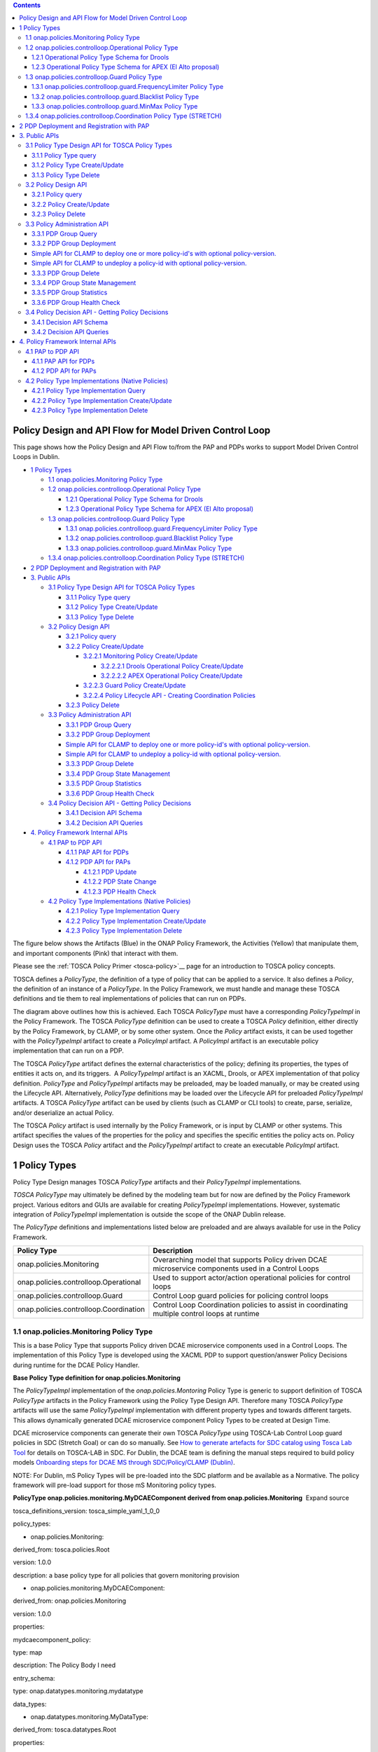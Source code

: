 .. contents::
   :depth: 3
..

Policy Design and API Flow for Model Driven Control Loop
========================================================

This page shows how the Policy Design and API Flow to/from the PAP and
PDPs works to support Model Driven Control Loops in Dublin.

-  `1 Policy Types <#PolicyDesignandAPIFlowforModelDrivenCon>`__

   -  `1.1 onap.policies.Monitoring Policy
      Type <#PolicyDesignandAPIFlowforModelDrivenCon>`__

   -  `1.2 onap.policies.controlloop.Operational Policy
      Type <#PolicyDesignandAPIFlowforModelDrivenCon>`__

      -  `1.2.1 Operational Policy Type Schema for
         Drools <#PolicyDesignandAPIFlowforModelDrivenCon>`__

      -  `1.2.3 Operational Policy Type Schema for APEX (El Alto
         proposal) <#PolicyDesignandAPIFlowforModelDrivenCon>`__

   -  `1.3 onap.policies.controlloop.Guard Policy
      Type <#PolicyDesignandAPIFlowforModelDrivenCon>`__

      -  `1.3.1 onap.policies.controlloop.guard.FrequencyLimiter Policy
         Type <#PolicyDesignandAPIFlowforModelDrivenCon>`__

      -  `1.3.2 onap.policies.controlloop.guard.Blacklist Policy
         Type <#PolicyDesignandAPIFlowforModelDrivenCon>`__

      -  `1.3.3 onap.policies.controlloop.guard.MinMax Policy
         Type <#PolicyDesignandAPIFlowforModelDrivenCon>`__

   -  `1.3.4 onap.policies.controlloop.Coordination Policy Type
      (STRETCH) <#PolicyDesignandAPIFlowforModelDrivenCon>`__

-  `2 PDP Deployment and Registration with
   PAP <#PolicyDesignandAPIFlowforModelDrivenCon>`__

-  `3. Public APIs <#PolicyDesignandAPIFlowforModelDrivenCon>`__

   -  `3.1 Policy Type Design API for TOSCA Policy
      Types <#PolicyDesignandAPIFlowforModelDrivenCon>`__

      -  `3.1.1 Policy Type
         query <#PolicyDesignandAPIFlowforModelDrivenCon>`__

      -  `3.1.2 Policy Type
         Create/Update <#PolicyDesignandAPIFlowforModelDrivenCon>`__

      -  `3.1.3 Policy Type
         Delete <#PolicyDesignandAPIFlowforModelDrivenCon>`__

   -  `3.2 Policy Design
      API <#PolicyDesignandAPIFlowforModelDrivenCon>`__

      -  `3.2.1 Policy
         query <#PolicyDesignandAPIFlowforModelDrivenCon>`__

      -  `3.2.2 Policy
         Create/Update <#PolicyDesignandAPIFlowforModelDrivenCon>`__

         -  `3.2.2.1 Monitoring Policy
            Create/Update <#PolicyDesignandAPIFlowforModelDrivenCon>`__

            -  `3.2.2.2.1 Drools Operational Policy
               Create/Update <#PolicyDesignandAPIFlowforModelDrivenCon>`__

            -  `3.2.2.2.2 APEX Operational Policy
               Create/Update <#PolicyDesignandAPIFlowforModelDrivenCon>`__

         -  `3.2.2.3 Guard Policy
            Create/Update <#PolicyDesignandAPIFlowforModelDrivenCon>`__

         -  `3.2.2.4 Policy Lifecycle API - Creating Coordination
            Policies <#PolicyDesignandAPIFlowforModelDrivenCon>`__

      -  `3.2.3 Policy
         Delete <#PolicyDesignandAPIFlowforModelDrivenCon>`__

   -  `3.3 Policy Administration
      API <#PolicyDesignandAPIFlowforModelDrivenCon>`__

      -  `3.3.1 PDP Group
         Query <#PolicyDesignandAPIFlowforModelDrivenCon>`__

      -  `3.3.2 PDP Group
         Deployment <#PolicyDesignandAPIFlowforModelDrivenCon>`__

      -  `Simple API for CLAMP to deploy one or more policy-id's with
         optional
         policy-version. <#PolicyDesignandAPIFlowforModelDrivenCon>`__

      -  `Simple API for CLAMP to undeploy a policy-id with optional
         policy-version. <#PolicyDesignandAPIFlowforModelDrivenCon>`__

      -  `3.3.3 PDP Group
         Delete <#PolicyDesignandAPIFlowforModelDrivenCon>`__

      -  `3.3.4 PDP Group State
         Management <#PolicyDesignandAPIFlowforModelDrivenCon>`__

      -  `3.3.5 PDP Group
         Statistics <#PolicyDesignandAPIFlowforModelDrivenCon>`__

      -  `3.3.6 PDP Group Health
         Check <#PolicyDesignandAPIFlowforModelDrivenCon>`__

   -  `3.4 Policy Decision API - Getting Policy
      Decisions <#PolicyDesignandAPIFlowforModelDrivenCon>`__

      -  `3.4.1 Decision API
         Schema <#PolicyDesignandAPIFlowforModelDrivenCon>`__

      -  `3.4.2 Decision API
         Queries <#PolicyDesignandAPIFlowforModelDrivenCon>`__

-  `4. Policy Framework Internal
   APIs <#PolicyDesignandAPIFlowforModelDrivenCon>`__

   -  `4.1 PAP to PDP API <#PolicyDesignandAPIFlowforModelDrivenCon>`__

      -  `4.1.1 PAP API for
         PDPs <#PolicyDesignandAPIFlowforModelDrivenCon>`__

      -  `4.1.2 PDP API for
         PAPs <#PolicyDesignandAPIFlowforModelDrivenCon>`__

         -  `4.1.2.1 PDP
            Update <#PolicyDesignandAPIFlowforModelDrivenCon>`__

         -  `4.1.2.2 PDP State
            Change <#PolicyDesignandAPIFlowforModelDrivenCon>`__

         -  `4.1.2.3 PDP Health
            Check <#PolicyDesignandAPIFlowforModelDrivenCon>`__

   -  `4.2 Policy Type Implementations (Native
      Policies) <#PolicyDesignandAPIFlowforModelDrivenCon>`__

      -  `4.2.1 Policy Type Implementation
         Query <#PolicyDesignandAPIFlowforModelDrivenCon>`__

      -  `4.2.2 Policy Type Implementation
         Create/Update <#PolicyDesignandAPIFlowforModelDrivenCon>`__

      -  `4.2.3 Policy Type Implementation
         Delete <#PolicyDesignandAPIFlowforModelDrivenCon>`__

The figure below shows the Artifacts (Blue) in the ONAP Policy
Framework, the Activities (Yellow) that manipulate them, and important
components (Pink) that interact with them.

Please see the :ref:`TOSCA Policy
Primer <tosca-policy>`__ page for an
introduction to TOSCA policy concepts.

TOSCA defines a *PolicyType*, the definition of a type of policy that
can be applied to a service. It also defines a *Policy*, the definition
of an instance of a *PolicyType*. In the Policy Framework, we must
handle and manage these TOSCA definitions and tie them to real
implementations of policies that can run on PDPs.

The diagram above outlines how this is achieved. Each TOSCA *PolicyType*
must have a corresponding *PolicyTypeImpl* in the Policy Framework. The
TOSCA \ *PolicyType* definition can be used to create a TOSCA *Policy*
definition, either directly by the Policy Framework, by CLAMP, or by
some other system. Once the \ *Policy* artifact exists, it can be used
together with the *PolicyTypeImpl* artifact to create a *PolicyImpl*
artifact. A *PolicyImpl* artifact is an executable policy implementation
that can run on a PDP.

The TOSCA *PolicyType* artifact defines the external characteristics of
the policy; defining its properties, the types of entities it acts on,
and its triggers.  A *PolicyTypeImpl* artifact is an XACML, Drools, or
APEX implementation of that policy definition. *PolicyType* and
*PolicyTypeImpl* artifacts may be preloaded, may be loaded manually, or
may be created using the Lifecycle API. Alternatively, *PolicyType*
definitions may be loaded over the Lifecycle API for preloaded
*PolicyTypeImpl* artifacts. A TOSCA *PolicyType* artifact can be used by
clients (such as CLAMP or CLI tools) to create, parse, serialize, and/or
deserialize an actual Policy.

The TOSCA *Policy* artifact is used internally by the Policy Framework,
or is input by CLAMP or other systems. This artifact specifies the
values of the properties for the policy and specifies the specific
entities the policy acts on. Policy Design uses the TOSCA *Policy*
artifact and the *PolicyTypeImpl* artifact to create an executable
*PolicyImpl* artifact. 

1 Policy Types
==============

Policy Type Design manages TOSCA *PolicyType* artifacts and their
*PolicyTypeImpl* implementations\ *.*

*TOSCA PolicyType* may ultimately be defined by the modeling team but
for now are defined by the Policy Framework project. Various editors and
GUIs are available for creating *PolicyTypeImpl* implementations.
However, systematic integration of *PolicyTypeImpl* implementation is
outside the scope of the ONAP Dublin release.

The \ *PolicyType* definitions and implementations listed below are
preloaded and are always available for use in the Policy Framework.

====================================== ==================================================================================================
**Policy Type**                        **Description**
====================================== ==================================================================================================
onap.policies.Monitoring               Overarching model that supports Policy driven DCAE microservice components used in a Control Loops
onap.policies.controlloop.Operational  Used to support actor/action operational policies for control loops
onap.policies.controlloop.Guard        Control Loop guard policies for policing control loops
onap.policies.controlloop.Coordination Control Loop Coordination policies to assist in coordinating multiple control loops at runtime
====================================== ==================================================================================================

1.1 onap.policies.Monitoring Policy Type
----------------------------------------

This is a base Policy Type that supports Policy driven DCAE microservice
components used in a Control Loops. The implementation of this Policy
Type is developed using the XACML PDP to support question/answer Policy
Decisions during runtime for the DCAE Policy Handler.

**Base Policy Type definition for onap.policies.Monitoring**  

.. codeblock:: yaml

    tosca_definitions_version: tosca_simple_yaml_1_0_0
    topology_template:
        policy_types:
            - onap.policies.Monitoring:
                derived_from: tosca.policies.Root
                version: 1.0.0
                description: a base policy type for all policies that govern monitoring provision

The \ *PolicyTypeImpl* implementation of the *onap.policies.Montoring*
Policy Type is generic to support definition of TOSCA *PolicyType*
artifacts in the Policy Framework using the Policy Type Design API.
Therefore many TOSCA *PolicyType* artifacts will use the same
*PolicyTypeImpl* implementation with different property types and
towards different targets. This allows dynamically generated DCAE
microservice component Policy Types to be created at Design Time.

DCAE microservice components can generate their own TOSCA \ *PolicyType*
using TOSCA-Lab Control Loop guard policies in SDC (Stretch Goal) or can
do so manually. See `How to generate artefacts for SDC catalog using
Tosca Lab
Tool <file://localhost/display/DW/How+to+generate+artefacts+for+SDC+catalog+using+Tosca+Lab+Tool>`__
for details on TOSCA-LAB in SDC. For Dublin, the DCAE team is defining
the manual steps required to build policy models \ `Onboarding steps for
DCAE MS through SDC/Policy/CLAMP
(Dublin) <file://localhost/pages/viewpage.action%3fpageId=60883710>`__.

NOTE: For Dublin, mS Policy Types will be pre-loaded into the SDC
platform and be available as a Normative. The policy framework will
pre-load support for those mS Monitoring policy types.

**PolicyType onap.policies.monitoring.MyDCAEComponent derived from
onap.policies.Monitoring**  Expand source

tosca_definitions_version: tosca_simple_yaml_1_0_0

policy_types:

- onap.policies.Monitoring:

derived_from: tosca.policies.Root

version: 1.0.0

description: a base policy type for all policies that govern monitoring
provision

- onap.policies.monitoring.MyDCAEComponent:

derived_from: onap.policies.Monitoring

version: 1.0.0

properties:

mydcaecomponent_policy:

type: map

description: The Policy Body I need

entry_schema:

type: onap.datatypes.monitoring.mydatatype

data_types:

- onap.datatypes.monitoring.MyDataType:

derived_from: tosca.datatypes.Root

properties:

my_property_1:

type: string

description: A description of this property

constraints:

- valid_values:

- value example 1

- value example 2

TCA Example - Please note that the official version of this will be
located in the SDC repository.

**Example TCA DCAE microservice**  Expand source

tosca_definitions_version: tosca_simple_yaml_1_0_0

policy_types:

onap.policies.Monitoring:

derived_from: tosca.policies.Root

description: a base policy type for all policies that governs monitoring
provisioning

onap.policy.monitoring.cdap.tca.hi.lo.app:

derived_from: onap.policies.Monitoring

version: 1.0.0

properties:

tca_policy:

type: map

description: TCA Policy JSON

entry_schema:

type: onap.datatypes.monitoring.tca_policy

data_types:

onap.datatypes.monitoring.metricsPerEventName:

derived_from: tosca.datatypes.Root

properties:

controlLoopSchemaType:

type: string

required: true

description: Specifies Control Loop Schema Type for the event Name e.g.
VNF, VM

constraints:

- valid_values:

- VM

- VNF

eventName:

type: string

required: true

description: Event name to which thresholds need to be applied

policyName:

type: string

required: true

description: TCA Policy Scope Name

policyScope:

type: string

required: true

description: TCA Policy Scope

policyVersion:

type: string

required: true

description: TCA Policy Scope Version

thresholds:

type: list

required: true

description: Thresholds associated with eventName

entry_schema:

type: onap.datatypes.monitoring.thresholds

onap.datatypes.monitoring.tca_policy:

derived_from: tosca.datatypes.Root

properties:

domain:

type: string

required: true

description: Domain name to which TCA needs to be applied

default: measurementsForVfScaling

constraints:

- equal: measurementsForVfScaling

metricsPerEventName:

type: list

required: true

description: Contains eventName and threshold details that need to be
applied to given eventName

entry_schema:

type: onap.datatypes.monitoring.metricsPerEventName

onap.datatypes.monitoring.thresholds:

derived_from: tosca.datatypes.Root

properties:

closedLoopControlName:

type: string

required: true

description: Closed Loop Control Name associated with the threshold

closedLoopEventStatus:

type: string

required: true

description: Closed Loop Event Status of the threshold

constraints:

- valid_values:

- ONSET

- ABATED

direction:

type: string

required: true

description: Direction of the threshold

constraints:

- valid_values:

- LESS

- LESS_OR_EQUAL

- GREATER

- GREATER_OR_EQUAL

- EQUAL

fieldPath:

type: string

required: true

description: Json field Path as per CEF message which needs to be
analyzed for TCA

constraints:

- valid_values:

-
$.event.measurementsForVfScalingFields.vNicPerformanceArray[*].receivedTotalPacketsDelta

-
$.event.measurementsForVfScalingFields.vNicPerformanceArray[*].receivedOctetsDelta

-
$.event.measurementsForVfScalingFields.vNicPerformanceArray[*].receivedUnicastPacketsDelta

-
$.event.measurementsForVfScalingFields.vNicPerformanceArray[*].receivedMulticastPacketsDelta

-
$.event.measurementsForVfScalingFields.vNicPerformanceArray[*].receivedBroadcastPacketsDelta

-
$.event.measurementsForVfScalingFields.vNicPerformanceArray[*].receivedDiscardedPacketsDelta

-
$.event.measurementsForVfScalingFields.vNicPerformanceArray[*].receivedErrorPacketsDelta

-
$.event.measurementsForVfScalingFields.vNicPerformanceArray[*].receivedTotalPacketsAccumulated

-
$.event.measurementsForVfScalingFields.vNicPerformanceArray[*].receivedOctetsAccumulated

-
$.event.measurementsForVfScalingFields.vNicPerformanceArray[*].receivedUnicastPacketsAccumulated

-
$.event.measurementsForVfScalingFields.vNicPerformanceArray[*].receivedMulticastPacketsAccumulated

-
$.event.measurementsForVfScalingFields.vNicPerformanceArray[*].receivedBroadcastPacketsAccumulated

-
$.event.measurementsForVfScalingFields.vNicPerformanceArray[*].receivedDiscardedPacketsAccumulated

-
$.event.measurementsForVfScalingFields.vNicPerformanceArray[*].receivedErrorPacketsAccumulated

-
$.event.measurementsForVfScalingFields.vNicPerformanceArray[*].transmittedTotalPacketsDelta

-
$.event.measurementsForVfScalingFields.vNicPerformanceArray[*].transmittedOctetsDelta

-
$.event.measurementsForVfScalingFields.vNicPerformanceArray[*].transmittedUnicastPacketsDelta

-
$.event.measurementsForVfScalingFields.vNicPerformanceArray[*].transmittedMulticastPacketsDelta

-
$.event.measurementsForVfScalingFields.vNicPerformanceArray[*].transmittedBroadcastPacketsDelta

-
$.event.measurementsForVfScalingFields.vNicPerformanceArray[*].transmittedDiscardedPacketsDelta

-
$.event.measurementsForVfScalingFields.vNicPerformanceArray[*].transmittedErrorPacketsDelta

-
$.event.measurementsForVfScalingFields.vNicPerformanceArray[*].transmittedTotalPacketsAccumulated

-
$.event.measurementsForVfScalingFields.vNicPerformanceArray[*].transmittedOctetsAccumulated

-
$.event.measurementsForVfScalingFields.vNicPerformanceArray[*].transmittedUnicastPacketsAccumulated

-
$.event.measurementsForVfScalingFields.vNicPerformanceArray[*].transmittedMulticastPacketsAccumulated

-
$.event.measurementsForVfScalingFields.vNicPerformanceArray[*].transmittedBroadcastPacketsAccumulated

-
$.event.measurementsForVfScalingFields.vNicPerformanceArray[*].transmittedDiscardedPacketsAccumulated

-
$.event.measurementsForVfScalingFields.vNicPerformanceArray[*].transmittedErrorPacketsAccumulated

- $.event.measurementsForVfScalingFields.cpuUsageArray[*].cpuIdle

-
$.event.measurementsForVfScalingFields.cpuUsageArray[*].cpuUsageInterrupt

- $.event.measurementsForVfScalingFields.cpuUsageArray[*].cpuUsageNice

-
$.event.measurementsForVfScalingFields.cpuUsageArray[*].cpuUsageSoftIrq

- $.event.measurementsForVfScalingFields.cpuUsageArray[*].cpuUsageSteal

- $.event.measurementsForVfScalingFields.cpuUsageArray[*].cpuUsageSystem

- $.event.measurementsForVfScalingFields.cpuUsageArray[*].cpuWait

- $.event.measurementsForVfScalingFields.cpuUsageArray[*].percentUsage

- $.event.measurementsForVfScalingFields.meanRequestLatency

-
$.event.measurementsForVfScalingFields.memoryUsageArray[*].memoryBuffered

-
$.event.measurementsForVfScalingFields.memoryUsageArray[*].memoryCached

-
$.event.measurementsForVfScalingFields.memoryUsageArray[*].memoryConfigured

- $.event.measurementsForVfScalingFields.memoryUsageArray[*].memoryFree

- $.event.measurementsForVfScalingFields.memoryUsageArray[*].memoryUsed

-
$.event.measurementsForVfScalingFields.additionalMeasurements[*].arrayOfFields[0].value

severity:

type: string

required: true

description: Threshold Event Severity

constraints:

- valid_values:

- CRITICAL

- MAJOR

- MINOR

- WARNING

- NORMAL

thresholdValue:

type: integer

required: true

description: Threshold value for the field Path inside CEF message

version:

type: string

required: true

description: Version number associated with the threshold

1.2 onap.policies.controlloop.Operational Policy Type
-----------------------------------------------------

This policy type is used to support actor/action operational policies
for control loops. There are two types of implementations for this
policy type

1. Existing Drools implementations that supports runtime Control Loop
   actions taken on components such as SO/APPC/VFC/SDNC/SDNR

2. New implementations using APEX to support Control Loops.

For Dublin, this policy type will ONLY be used for the Policy Framework
to distinguish the policy type as operational. The contents are still
TBD for El Alto.

**Base Policy type definition for
onap.policies.controlloop.Operational**  Expand source

tosca_definitions_version: tosca_simple_yaml_1_0_0

policy_types:

onap.policies.controlloop.Operational:

derived_from: tosca.policies.Root

version: 1.0.0

description: Operational Policy for Control Loops

Applications should use the following Content-Type when creating
onap.policies.controlloop.Operational policies:

Content-Type: "application/yaml; vnd.onap.operational"

1.2.1 Operational Policy Type Schema for Drools
~~~~~~~~~~~~~~~~~~~~~~~~~~~~~~~~~~~~~~~~~~~~~~~

For Dublin Drools will still support the Casablanca YAML definition of
an Operational Policy for Control Loops.

Please use the Casablanca version of the YAML Operational Policy format
defined \ https://git.onap.org/policy/drools-applications/tree/controlloop/common/policy-yaml/README-v2.0.0.md.

1.2.3 Operational Policy Type Schema for APEX (El Alto proposal)
~~~~~~~~~~~~~~~~~~~~~~~~~~~~~~~~~~~~~~~~~~~~~~~~~~~~~~~~~~~~~~~~

The operational Policy Type schema for for APEX will extend the base
operational Policy Type schema. This Policy Type allows parameters
specific to the APEX PDP to be specified as a TOSCA policy.

**Operational Policy Model Parameter Schema for APEX**  Expand source

tosca_definitions_version: tosca_simple_yaml_1_0_0

# Note: The full APEX PolicyType definition will be developed during the
Dublin

# timeframe of the ONAP project

policy_types:

onap.policies.controlloop.Operational:

derived_from: tosca.policies.Root

version: 1.0.0

description: Operational Policy for Control Loops

 onap.policies.controloop.operational.Apex:

derived_from: onap.policies.controlloop.Operational

version: 1.0.0

description: Operational Policy for Control Loops using the APEX PDP

 properties:

# Some of these properties may be redundant in a Kubernetes deployment

engine_service:

type: onap.datatypes.policies.controlloop.operational.apex.EngineService

description: APEX Engine Service Parameters

inputs:

type: map

description: Inputs for handling events coming into the APEX engine

entry_schema:

type: onap.datatypes.policies.controlloop.operational.apex.EventHandler

outputs:

type: map

description: Outputs for handling events going out of the APEX engine

entry_schema:

type: onap.datatypes.policies.controlloop.operational.apex.EventHandler

environment:

type: list

description: Envioronmental parameters for the APEX engine

entry_schema:

type: onap.datatypes.policies.controlloop.operational.apex.Environment

data_types:

onap.datatypes.policies.controlloop.operational.apex.EngineService:

derived_from: tosca.datatypes.Root

properties:

name:

type: string

description: Specifies the engine name

required: false

default: "ApexEngineService"

version:

type: string

description: Specifies the engine version in double dotted format

required: false

default: "1.0.0"

id:

type: int

description: Specifies the engine id

required: true

instance_count:

type: int

description: Specifies the number of engine threads that should be run

required: true

deployment_port:

type: int

description: Specifies the port to connect to for engine administration

required: false

default: 1

policy_model_file_name:

type: string

description: The name of the file from which to read the APEX policy
model

required: false

default: ""

  policy_type_impl:

type: string

description: The policy type implementation from which to read the APEX
policy model

required: false

default: ""

periodic_event_period:

type: string

description: The time interval in milliseconds for the periodic scanning

event, 0 means "don't scan"

required: false

default: 0

engine:

type:
onap.datatypes.policies.controlloop.operational.apex.engineservice.Engine

description: The parameters for all engines in the APEX engine service

required: true

onap.datatypes.policies.controlloop.operational.apex.EventHandler:

derived_from: tosca.datatypes.Root

properties:

name:

type: string

description: Specifies the event handler name, if not specified this is
set to

the key name

 required: false

carrier_technology:

type:
onap.datatypes.policies.controlloop.operational.apex.CarrierTechnology

description: Specifies the carrier technology of the event handler (such

as REST/Web Socket/Kafka)

required: true

event_protocol:

type: onap.datatypes.policies.controlloop.operational.apex.EventProtocol

description: Specifies the event protocol of events for the event
handler

(such as Yaml/JSON/XML/POJO)

required: true

event_name:

type: string

description: Specifies the event name for events on this event handler,
if

not specified, the event name is read from or written to the event being

received or sent

required: false

event_name_filter:

type: string

description: Specifies a filter as a regular expression, events that do

not match the filter are dropped, the default is to let all events

through

required: false

synchronous_mode:

type: bool

description: Specifies the event handler is syncronous (receive event
and

send response)

required: false

default: false

synchronous_peer:

type: string

description: The peer event handler (output for input or input for
output)

of this event handler in synchronous mode, this parameter is mandatory
if

the event handler is in synchronous mode

required: false

default: ""

synchronous_timeout:

type: int

description: The timeout in milliseconds for responses to be issued by

APEX torequests, this parameter is mandatory if the event handler is in

synchronous mode

required: false

default: ""

requestor_mode:

type: bool

description: Specifies the event handler is in requestor mode (send
event

and wait for response mode)

required: false

default: false

requestor_peer:

type: string

description: The peer event handler (output for input or input for
output)

of this event handler in requestor mode, this parameter is mandatory if

the event handler is in requestor mode

required: false

default: ""

requestor_timeout:

type: int

description: The timeout in milliseconds for wait for responses to

requests, this parameter is mandatory if the event handler is in

requestor mode

required: false

default: ""

onap.datatypes.policies.controlloop.operational.apex.CarrierTechnology:

derived_from: tosca.datatypes.Root

properties:

label:

type: string

description: The label (name) of the carrier technology (such as REST,

Kafka, WebSocket)

required: true

plugin_parameter_class_name:

type: string

description: The class name of the class that overrides default handling

of event input or output for this carrier technology, defaults to the
supplied

input or output class

required: false

onap.datatypes.policies.controlloop.operational.apex.EventProtocol:

derived_from: tosca.datatypes.Root

properties:

label:

type: string

description: The label (name) of the event protocol (such as Yaml,

JSON, XML, or POJO)

required: true

event_protocol_plugin_class:

type: string

description: The class name of the class that overrides default handling

of the event protocol for this carrier technology, defaults to the

supplied event protocol class

required: false

onap.datatypes.policies.controlloop.operational.apex.Environmental:

derived_from: tosca.datatypes.Root

properties:

name:

type: string

description: The name of the environment variable

required: true

value:

type: string

description: The value of the environment variable

required: true

onap.datatypes.policies.controlloop.operational.apex.engineservice.Engine:

derived_from: tosca.datatypes.Root

properties:

context:

type:
onap.datatypes.policies.controlloop.operational.apex.engineservice.engine.Context

description: The properties for handling context in APEX engines,

defaults to using Java maps for context

required: false

executors:

type: map

description: The plugins for policy executors used in engines such as

javascript, MVEL, Jython

required: true

entry_schema:

description: The plugin class path for this policy executor

type: string

onap.datatypes.policies.controlloop.operational.apex.engineservice.engine.Context:

derived_from: tosca.datatypes.Root

properties:

distributor:

type: onap.datatypes.policies.controlloop.operational.apex.Plugin

description: The plugin to be used for distributing context between

APEX PDPs at runtime

required: false

schemas:

type: map

description: The plugins for context schemas available in APEX PDPs

such as Java and Avro

required: false

entry_schema:

type: onap.datatypes.policies.controlloop.operational.apex.Plugin

locking:

type: onap.datatypes.policies.controlloop.operational.apex.plugin

description: The plugin to be used for locking context in and

between APEX PDPs at runtime

required: false

persistence:

type: onap.datatypes.policies.controlloop.operational.apex.Plugin

description: The plugin to be used for persisting context for APEX PDPs

at runtime

required: false

onap.datatypes.policies.controlloop.operational.apex.Plugin:

derived_from: tosca.datatypes.Root

properties:

name:

type: string

description: The name of the executor such as Javascript, Jython or MVEL

required: true

plugin_class_name:

type: string

description: The class path of the plugin class for this executor

1.3 onap.policies.controlloop.Guard Policy Type
-----------------------------------------------

This policy type is the the type definition for Control Loop guard
policies for frequency limiting, blacklisting and min/max guards to help
protect runtime Control Loop Actions from doing harm to the network.
This policy type is developed using the XACML PDP to support
question/answer Policy Decisions during runtime for the Drools and APEX
onap.controlloop.Operational policy type implementations.

The base schema is defined as below:

**Base Policy type definition for onap.policies.controlloop.Guard**
 Expand source

tosca_definitions_version: tosca_simple_yaml_1_0_0

policy_types:

- onap.policies.controlloop.Guard:

derived_from: tosca.policies.Root

version: 1.0.0

description: Guard Policies for Control Loop Operational Policies

As with *onap.policies.Monitoring* policy type, the *PolicyTypeImpl*
implementation of the *onap.policies.controlloop.Guard* Policy Type is
generic to support definition of TOSCA *PolicyType* artifacts in the
Policy Framework using the Policy Type Design API.

For Dublin, only the following derived Policy Type definitions below are
preloaded in the Policy Framework. However, the creation of policies
will still support the payload from Casablanca.

**Casablanca Guard Payload**  Expand source

ContentType: "application/json; vnd.onap.guard"

Accepts: "application/json"

#

# Request BODY

#

{

"policy-id" : "guard.frequency.scaleout",

"contents" : {

"actor": "SO",

"recipe": "scaleOut",

"targets": ".*",

"clname": "ControlLoop-vDNS-6f37f56d-a87d-4b85-b6a9-cc953cf779b3",

"limit": "1",

"timeWindow": "10",

"timeUnits": "minute",

"guardActiveStart": "00:00:01-05:00",

"guardActiveEnd": "23:59:59-05:00"

}

}

#

# Request RESPONSE

#

{

"guard.frequency.scaleout": {

"type": "onap.policies.controlloop.guard.FrequencyLimiter",

"version": "1.0.0",

"metadata": {

"policy-id": "guard.frequency.scaleout",

"policy-version": 1

}

}

}

1.3.1 onap.policies.controlloop.guard.FrequencyLimiter Policy Type
~~~~~~~~~~~~~~~~~~~~~~~~~~~~~~~~~~~~~~~~~~~~~~~~~~~~~~~~~~~~~~~~~~

This is WIP for El Alto for the proposed policy type.

**Policy Typefor Frequency Limiter Guard Policy**  Expand source

tosca_definitions_version: tosca_simple_yaml_1_0_0

policy_types:

- onap.policies.controlloop.Guard:

derived_from: tosca.policies.Root

version: 1.0.0

description: Guard Policies for Control Loop Operational Policies

- onap.policies.controlloop.guard.FrequencyLimiter:

derived_from: onap.policies.controlloop.Guard

version: 1.0.0

description: Supports limiting the frequency of actions being taken by a
Actor.

properties:

frequency_policy:

type: map

description:

entry_schema:

type: onap.datatypes.guard.FrequencyLimiter

data_types:

- onap.datatypes.guard.FrequencyLimiter:

derived_from: tosca.datatypes.Root

properties:

actor:

type: string

description: Specifies the Actor

required: true

recipe:

type: string

description: Specified the Recipe

required: true

time_window:

type: scalar-unit.time

description: The time window to count the actions against.

required: true

limit:

type: integer

description: The limit

required: true

constraints:

- greater_than: 0

time_range:

type: tosca.datatypes.TimeInterval

description: An optional range of time during the day the frequency is
valid for.

required: false

controlLoopName:

type: string

description: An optional specific control loop to apply this guard to.

required: false

target:

type: string

description: An optional specific VNF to apply this guard to.

required: false

1.3.2 onap.policies.controlloop.guard.Blacklist Policy Type
~~~~~~~~~~~~~~~~~~~~~~~~~~~~~~~~~~~~~~~~~~~~~~~~~~~~~~~~~~~

**Policy Type for Blacklist Guard Policies**  Expand source

tosca_definitions_version: tosca_simple_yaml_1_0_0

policy_types:

- onap.policies.controlloop.Guard:

derived_from: tosca.policies.Root

version: 1.0.0

description: Guard Policies for Control Loop Operational Policies

- onap.policies.controlloop.guard.Blacklist:

derived_from: onap.policies.controlloop.Guard

version: 1.0.0

description: Supports blacklist of VNF's from performing control loop
actions on.

properties:

blacklist_policy:

type: map

description:

entry_schema:

type: onap.datatypes.guard.Blacklist

data_types:

- onap.datatypes.guard.Blacklist:

derived_from: tosca.datatypes.Root

properties:

actor:

type: string

description: Specifies the Actor

required: true

recipe:

type: string

description: Specified the Recipe

required: true

time_range:

type: tosca.datatypes.TimeInterval

description: An optional range of time during the day the blacklist is
valid for.

required: false

controlLoopName:

type: string

description: An optional specific control loop to apply this guard to.

required: false

blacklist:

type: list

description: List of VNF's

required: true

1.3.3 onap.policies.controlloop.guard.MinMax Policy Type
~~~~~~~~~~~~~~~~~~~~~~~~~~~~~~~~~~~~~~~~~~~~~~~~~~~~~~~~

**Policy Type for Min/Max VF Module Policies**  Expand source

policy_types:

- onap.policies.controlloop.Guard:

derived_from: tosca.policies.Root

version: 1.0.0

description: Guard Policies for Control Loop Operational Policies

- onap.policies.controlloop.guard.MinMax:

derived_from: onap.policies.controlloop.Guard

version: 1.0.0

description: Supports Min/Max number of VF Modules

properties:

minmax_policy:

type: map

description:

entry_schema:

type: onap.datatypes.guard.MinMax

data_types:

- onap.datatypes.guard.MinMax:

derived_from: tosca.datatypes.Root

properties:

actor:

type: string

description: Specifies the Actor

required: true

recipe:

type: string

description: Specified the Recipe

required: true

time_range:

type: tosca.datatypes.TimeInterval

description: An optional range of time during the day the Min/Max limit
is valid for.

required: false

controlLoopName:

type: string

description: An optional specific control loop to apply this guard to.

required: false

min_vf_module_instances:

type: integer

required: true

description: The minimum instances of this VF-Module

max_vf_module_instances:

type: integer

required: false

description: The maximum instances of this VF-Module

1.3.4 onap.policies.controlloop.Coordination Policy Type (STRETCH)
------------------------------------------------------------------

This policy type defines Control Loop Coordination policies to assist in
coordinating multiple control loops during runtime. This policy type is
developed using XACML PDP to support question/answer policy decisions at
runtime for the onap.policies.controlloop.operational policy types.

2 PDP Deployment and Registration with PAP
==========================================

The unit of execution and scaling in the Policy Framework is a
*PolicyImpl* entity. A *PolicyImpl* entity runs on a PDP. As is
explained above a *PolicyImpl* entity is a *PolicyTypeImpl*
implementation parameterized with a TOSCA *Policy*.

In order to achieve horizontal scalability, we group the PDPs running
instances of a given *PolicyImpl* entity logically together into a
*PDPSubGroup*. The number of PDPs in a *PDPSubGroup* can then be scaled
up and down using Kubernetes. In other words, all PDPs in a subgroup run
the same \ *PolicyImpl*, that is the same policy template implementation
(in XACML, Drools, or APEX) with the same parameters.

The figure above shows the layout of *PDPGroup* and *PDPSubGroup*
entities. The figure shows examples of PDP groups for Control Loop and
Monitoring policies on the right.

The health of PDPs is monitored by the PAP in order to alert operations
teams managing policy. The PAP manages the life cycle of policies
running on PDPs.

The table below shows the methods in which *PolicyImpl* entities can be
deployed to PDP Subgroups

=============== ================================================================================================================================================================================================================================================================================== ================================================================================================================================================================================ ========================================================================================================================================================================================================================
**Method**      **Description**                                                                                                                                                                                                                                                                    **Advantages**                                                                                                                                                                   **Disadvantages**
=============== ================================================================================================================================================================================================================================================================================== ================================================================================================================================================================================ ========================================================================================================================================================================================================================
Cold Deployment The *PolicyImpl (PolicyTypeImpl* and TOSCA *Policy)* are predeployed on the PDP. The PDP is fully configured and ready to execute when started.                                                                                                                                    No run time configuration required and run time administration is simple.                                                                                                        Very restrictive, no run time configuration of PDPs is possible.
                                                                                                                                                                                                                                                                                                                                                                                                                                                                                   
                PDPs register with the PAP when they start, providing the *PolicyImpl* they have been predeployed with.                                                                                                                                                                                                                                                                                                                                                            
Warm Deployment The *PolicyTypeImpl* entity is predeployed on the PDP. A TOSCA *Policy* may be loaded at startup. The PDP may be configured or reconfigured with a new or updated TOSCA *Policy* at run time.                                                                                      The configuration, parameters, and PDP group of PDPs may be changed at run time by loading or updating a TOSCA *Policy* into the PDP.                                            Administration and management is required. The configuration and life cycle of the TOSCA policies can change at run time and must be administered and managed.
                                                                                                                                                                                                                                                                                                                                                                                                                                                                                   
                PDPs register with the PAP when they start, providing the *PolicyImpl* they have been predeployed with if any. The PAP may update the TOSCA *Policy* on a PDP at any time after registration.                                                                                      Lifecycle management of TOSCA *Policy* entities is supported, allowing features such as *PolicyImpl* Safe Mode and \ *Policy*\ Impl retirement.                                 
Hot Deployment  The *PolicyImpl (PolicyTypeImpl* and TOSCA *Policy)*  are deployed at run time. The *PolicyImpl (PolicyTypeImpl* and TOSCA *Policy)* may be loaded at startup. The PDP may be configured or reconfigured with a new or updated *PolicyTypeImpl* and/or TOSCA *Policy* at run time. The policy logic, rules, configuration, parameters, and PDP group of PDPs  may be changed at run time by loading or updating a TOSCA *Policy* and *PolicyTypeImpl* into the PDP. Administration and management is more complex. The *PolicyImpl* itself and its configuration and life cycle as well as the life cycle of the TOSCA policies can change at run time and must be administered and managed.
                                                                                                                                                                                                                                                                                                                                                                                                                                                                                   
                PDPs register with the PAP when they start, providing the *PolicyImpl* they have been predeployed with if any. The PAP may update the TOSCA *Policy* and *PolicyTypeImpl* on a PDP at any time after registration.                                                                 Lifecycle management of TOSCA *Policy* entities and *PolicyTypeImpl* entites is supported, allowing features such as *PolicyImpl* Safe Mode and \ *Policy*\ Impl retirement.    
=============== ================================================================================================================================================================================================================================================================================== ================================================================================================================================================================================ ========================================================================================================================================================================================================================

3. Public APIs
==============

The Policy Framework supports the APIs documented in the subsections
below. The APIs in this section are supported for use by external
components.

3.1 Policy Type Design API for TOSCA Policy Types
-------------------------------------------------

The purpose of this API is to support CRUD of TOSCA *PolicyType*
entities. This API is provided by the *PolicyDevelopment* component of
the Policy Framework, see `The ONAP Policy
Framework <file://localhost/display/DW/The+ONAP+Policy+Framework>`__
architecture.

The API allows applications to create, update, delete, and query
*PolicyType* entities so that they become available for use in ONAP by
applications such as CLAMP\ *.* Some Policy Type entities are preloaded
in the Policy Framework. The TOSCA fields below are valid on API calls:

============ ======= ======== ========== ===============================================================================================================================
**Field**    **GET** **POST** **DELETE** **Comment**
============ ======= ======== ========== ===============================================================================================================================
(name)       M       M        M          The definition of the reference to the Policy Type, GET allows ranges to be specified
version      O       M        C          GET allows ranges to be specified, must be specified if more than one version of the Policy Type exists
description  R       O        N/A        Desciption of the Policy Type
derived_from R       C        N/A        Must be specified when a Policy Type is derived from another Policy Type such as in the case of derived Monitoring Policy Types
metadata     R       O        N/A        Metadata for the Policy Type
properties   R       M        N/A        This field holds the specification of the specific Policy Type in ONAP
targets      R       O        N/A        A list of node types and/or group types to which the Policy Type can be applied
triggers     R       O        N/A        Specification of policy triggers, not currently supported in ONAP
============ ======= ======== ========== ===============================================================================================================================

| Note: On this and subsequent tables, use the following legend:
  M-Mandatory, O-Optional, R-Read-only, C-Conditional. Conditional means
  the field is mandatory when some other field is present.
| Note: Preloaded policy types may only be queried over this API,
  modification or deletion of preloaded policy type implementations is
  disabled.
| Note: Policy types  that are in use (referenced by defined Policies)
  may not be deleted
| Note: The group types of targets in TOSCA are groups of TOSCA nodes,
  not PDP groups; the *target* concept in TOSCA is equivalent to the
  Policy Enforcement Point (PEP) concept

3.1.1 Policy Type query
~~~~~~~~~~~~~~~~~~~~~~~

The API allows applications (such as CLAMP and Integration) to query
the \ *PolicyType* entities that are available for \ *Policy* creation
using a GET operation.

*https:{url}:{port}/policy/api/v1/policytypes GET*

**Policy Type Query - When system comes up before any mS are onboarded**
 Expand source

policy_types:

- onap.policies.Monitoring:

version: 1.0.0

description: A base policy type for all policies that govern monitoring
provision

derived_from: tosca.policies.Root

properties:

# Omitted for brevity, see Section 1

 - onap.policies.controlloop.Operational:

version: 1.0.0

  description: Operational Policy for Control Loops

derived_from: tosca.policies.Root

properties:

# Omitted for brevity, see Section 1

- onap.policies.controloop.operational.Drools:

version: 1.0.0

description: Operational Policy for Control Loops using the Drools PDP

derived_from: onap.policies.controlloop.Operational

properties:

# Omitted for brevity, see Section 1

- onap.policies.controloop.operational.Apex:

version: 1.0.0

description: Operational Policy for Control Loops using the APEX PDP

derived_from: onap.policies.controlloop.Operational

properties:

# Omitted for brevity, see Section 1

 - onap.policies.controlloop.Guard:

version: 1.0.0

description: Operational Policy for Control Loops

derived_from: tosca.policies.Root

properties:

# Omitted for brevity, see Section 1

- onap.policies.controlloop.guard.FrequencyLimiter:

version: 1.0.0

  description: Supports limiting the frequency of actions being taken by
a Actor.

derived_from: onap.policies.controlloop.Guard

properties:

# Omitted for brevity, see Section 1

- onap.policies.controlloop.guard.Blacklist:

version: 1.0.0

description: Supports blacklist of VNF's from performing control loop
actions on.

derived_from: onap.policies.controlloop.Guard

properties:

# Omitted for brevity, see Section 1

- onap.policies.controlloop.guard.MinMax:

version: 1.0.0

description: Supports Min/Max number of VF Modules

derived_from: onap.policies.controlloop.Guard

properties:

# Omitted for brevity, see Section 1

- onap.policies.controlloop.coordination.TBD: (STRETCH GOALS)

version: 1.0.0

description: Control Loop Coordination policy types

derived_from: onap.policies.controlloop.Coordination

properties:

# Omitted for brevity, see Section 1

data_types:

# Any bespoke data types referenced by policy type definitions

The table below shows some more examples of GET operations

======================================================================================================== ================================================================
**Example**                                                                                              **Description**
======================================================================================================== ================================================================
*https:{url}:{port}/policy/api/v1/policytypes*                                                           Get all Policy Type entities in the system
*https:{url}:{port}/policy/api/v1/policytypes/{policy type id}*                                          Get a specific policy type and all the available versions.
                                                                                                        
*eg.                                                                                                    
https:{url}:{port}/policy/api/v1/policytypes/onap.policies.monitoring.cdap.tca.hi.lo.app*               
*https:{url}:{port}/policy/api/v1/policytypes/{policy type id}/versions/{version id}*                    Get the specific Policy Type with the specified name and version
                                                                                                        
*eg.                                                                                                    
https:{url}:{port}/policy/api/v1/policytypes/onap.policies.monitoring.cdap.tca.hi.lo.app/versions/1.0.0*
======================================================================================================== ================================================================

3.1.2 Policy Type Create/Update
~~~~~~~~~~~~~~~~~~~~~~~~~~~~~~~

The API allows applications and users (such as a DCAE microservice
component developer) to create or update a Policy Type using a POST
operation. This API allows new Policy Types to be created or existing
Policy Types to be modified. POST operations with a new Policy Type name
or a new version of an existing Policy Type name are used to create a
new Policy Type. POST operations with an existing Policy Type name and
version are used to update an existing Policy Type. Many Policy Types
can be created or updated in a single POST operation by specifying more
than one Policy Type on the TOSCA *policy_types* list.

For example, the POST operation below with the TOSCA body below is used
to create a new Policy type for a DCAE microservice.

*https:{url}:{port}/policy/api/v1/policytypes POST*

**Create a new Policy Type for a DCAE microservice**  Expand source

policy_types:

- onap.policies.monitoring.cdap.tca.hi.lo.app:

version: 1.0.0

  derived_from: onap.policies.Monitoring

description: A DCAE TCA high/low policy type

properties:

tca_policy:

type: map

description: TCA Policy JSON

default:'{<JSON omitted for brevity>}'

entry_schema:

type: onap.datatypes.monitoring.tca_policy

data_types:

<omitted for brevity>

Following creation of a DCAE TCA policy type operation, the GET call for
Monitoring policies will list the new policy type. 

*https:{url}:{port}/policy/api/v1/policytypes GET*

**Policy Type Query after DCAE TCA mS Policy Type is created**  Expand
source

policy_types:

- onap.policies.Monitoring:

version: 1.0.0

derived_from: tosca.policies.Root

description: A base policy type for all policies that govern monitoring
provision

- onap.policies.monitoring.cdap.tca.hi.lo.app:

version: 1.0.0

  derived_from: onap.policies.Monitoring

description: A DCAE TCA high/low policy type

- onap.policies.controlloop.Operational:

version: 1.0.0

description: Operational Policy for Control Loops

derived_from: tosca.policies.Root

- onap.policies.controloop.operational.Drools:

version: 1.0.0

description: Operational Policy for Control Loops using the Drools PDP

derived_from: onap.policies.controlloop.Operational

- onap.policies.controloop.operational.Apex:

version: 1.0.0

description: Operational Policy for Control Loops using the APEX PDP

derived_from: onap.policies.controlloop.Operational

- onap.policies.controlloop.Guard:

version: 1.0.0

description: Operational Policy for Control Loops

derived_from: tosca.policies.Root

- onap.policies.controlloop.guard.FrequencyLimiter:

version: 1.0.0

description: Supports limiting the frequency of actions being taken by a
Actor.

derived_from: onap.policies.controlloop.Guard

- onap.policies.controlloop.guard.Blacklist:

version: 1.0.0

description: Supports blacklist of VNF's from performing control loop
actions on.

derived_from: onap.policies.controlloop.Guard

- onap.policies.controlloop.guard.MinMax:

version: 1.0.0

description: Supports Min/Max number of VF Modules

derived_from: onap.policies.controlloop.Guard

- onap.policies.controlloop.coordination.TBD: (STRETCH GOALS)

version: 1.0.0

description: Control Loop Coordination policy types

derived_from: onap.policies.controlloop.Coordination

Now the \ *onap.policies.Monitoring.cdap.tca.hi.lo.app* Policy Type is
available to CLAMP for creating concrete policies. See the Yaml
contribution on the \ `Model driven Control Loop
Design <file://localhost/display/DW/Model+driven+Control+Loop+Design>`__ page
for a full listing of the DCAE TCA policy type used in the example
above.

3.1.3 Policy Type Delete
~~~~~~~~~~~~~~~~~~~~~~~~

The API also allows Policy Types to be deleted with a DELETE operation.
The format of the delete operation is as below:

*https:{url}:{port}/policy/api/v1/policytypes/onap.policies.monitoring.cdap.tca.hi.lo.app/versions/1.0.0
DELETE*

| Note: Predefined policy types cannot be deleted
| Note: Policy types that are in use (Parameterized by a TOSCA Policy)
  may not be deleted, the parameterizing TOSCA policies must be deleted
  first
| Note: The *version* parameter may be omitted on the DELETE operation
  if there is only one version of the policy type in the system

3.2 Policy Design API
---------------------

The purpose of this API is to support CRUD of TOSCA *Policy* entities
from TOSCA compliant *PolicyType* definitions. TOSCA *Policy* entities
become the parameters for \ *PolicyTypeImpl* entities, producing
*PolicyImpl* entities that can run on PDPs. This API is provided by the
*PolicyDevelopment* component of the Policy Framework, see `The ONAP
Policy
Framework <file://localhost/display/DW/The+ONAP+Policy+Framework>`__
architecture.

This API allows applications (such as CLAMP and Integration) to create,
update, delete, and query *Policy* entities\ *.* The TOSCA fields below
are valid on API calls:

=========== ======= ======== ========== ================================================================================
**Field**   **GET** **POST** **DELETE** **Comment**
=========== ======= ======== ========== ================================================================================
(name)      M       M        M          The definition of the reference to the Policy, GET allows ranges to be specified
type        O       M        O          The Policy Type of the policy, see section 3.1
description R       O        O         
metadata    R       O        N/A       
properties  R       M        N/A        This field holds the specification of the specific Policy in ONAP
targets     R       O        N/A        A list of nodes and/or groups to which the Policy can be applied
=========== ======= ======== ========== ================================================================================

| Note: Policies that are deployed (used on deployed *PolicyImpl*
  entities) may not be deleted
| Note: This API is NOT used by DCAE for a decision on what policy the
  DCAE PolicyHandler should retrieve and enforce
| Note: The groups of targets in TOSCA are groups of TOSCA nodes, not
  PDP groups; the *target* concept in TOSCA is equivalent to the Policy
  Enforcement Point (PEP) concept

YAML is used for illustrative purposes in the examples in this section.
JSON (application/json) will be used as the content type in the
implementation of this API.

3.2.1 Policy query
~~~~~~~~~~~~~~~~~~

The API allows applications (such as CLAMP and Integration) to query
the \ *Policy* entities that are available for deployment using a GET
operation.

Note: This operation simply returns TOSCA policies that are defined in
the Policy Framework, it does NOT make a decision.

The table below shows some more examples of GET operations

==================================================================================================================================================================================================== ===================================================================================
**Example**                                                                                                                                                                                          **Description**
==================================================================================================================================================================================================== ===================================================================================
*https:{url}:{port}/policy/api/v1/policytypes/{policy type id}/versions/{versions}/policies*                                                                                                         Get all Policies for a specific Policy Type and version
                                                                                                                                                                                                    
*eg.                                                                                                                                                                                                
https:{url}:{port}/policy/api/v1/policytypes/onap.policies.monitoring.cdap.tca.hi.lo.app/versions/1.0.0/policies*                                                                                   
*https://{url}:{port}/policy/api/v1/policytypes/{policy type id}/versions/{version}/policies/{policy name}/versions/{version}*                                                                       Gets a specific Policy version
                                                                                                                                                                                                    
*eg.                                                                                                                                                                                                
https:{url}:{port}/policy/api/v1/policytypes/onap.policies.monitoring.cdap.tca.hi.lo.app/versions/1.0.0/policies/onap.scaleout.tca/versions/1.0.0 GET*                                              
*https:{url}:{port}/policy/api/v1/policytypes/onap.policies.monitoring.cdap.tca.hi.lo.app/versions/1.0.0/policies/onap.scaleout.tca/versions/latest GET*                                             Returns the latest version of a Policy
*https:{url}:{port}/policy/api/v1/policytypes/onap.policies.monitoring.cdap.tca.hi.lo.app/versions/1.0.0/policies/onap.scaleout.tca/deployed GET*                                                    Returns the version of the Policy that has been deployed on one or more PDP groups.
*https://{url}:{port}/policy/api/v1/policytypes/onap.policies.monitoring.cdap.tca.hi.lo.app/versions/1.2.3/policies/CL-LBAL-LOW-TRAFFIC-SIG-FB480F95-A453-6F24-B767-FD703241AB1A/versions/1.0.2 GET* Returns a specific version of a monitoring policy
==================================================================================================================================================================================================== ===================================================================================

3.2.2 Policy Create/Update
~~~~~~~~~~~~~~~~~~~~~~~~~~

The API allows applications and users (such as CLAMP and Integration) to
create or update a Policy using a POST operation. This API allows new
Policies to be created or existing Policies to be modified. POST
operations with a new Policy name are used to create a new Policy. POST
operations with an existing Policy name are used to update an existing
Policy. Many Policies can be created or updated in a single POST
operation by specifying more than one Policy on the TOSCA *policies*
list.

3.2.2.1 Monitoring Policy Create/Update
^^^^^^^^^^^^^^^^^^^^^^^^^^^^^^^^^^^^^^^

While designing a control loop using CLAMP, a Control Loop Designer uses
the Policy Type for a specific DCAE mS component (See Section 3.1.1) to
create a specific Policy. CLAMP then uses this API operation to submit
the Policy to the Policy Framework.

For example, the POST operation below with the TOSCA body below is used
to create a new scaleout Policy for
the \ *onap.policies.monitoring.cdap.tca.hi.lo.app* microservice. The
name of the policy "onap.scaleout.tca" is up to the user to determine
themselves.

*https:{url}:{port}/policy/api/v1/policytypes/onap.policies.Monitoring.cdap.tca.hi.lo.app/versions/1.0.0/policies POST*

**TOSCA Body of a new TCA High/Low Policy**  Expand source

https:{url}:{port}/policy/api/v1/policytypes/onap.policies.monitoring.cdap.tca.hi.lo.app/versions/1.0.0/policies
POST

Content-Type: application/yaml

Accept: application/yaml

#Request Body

policies:

-

onap.scaleout.tca:

  type: onap.policies.monitoring.cdap.tca.hi.lo.app

version: 1.0.0

metadata:

policy-id: onap.scaleout.tca # SHOULD MATCH THE TOSCA policy-name field
above. DCAE needs this - convenience.

description: The scaleout policy for vDNS # GOOD FOR CLAMP GUI

properties:

domain: measurementsForVfScaling

metricsPerEventName:

-

eventName: vLoadBalancer

controlLoopSchemaType: VNF

policyScope: "type=configuration"

policyName: "onap.scaleout.tca"

policyVersion: "v0.0.1"

thresholds:

- closedLoopControlName:
"CL-LBAL-LOW-TRAFFIC-SIG-FB480F95-A453-6F24-B767-FD703241AB1A"

closedLoopEventStatus: ONSET

version: "1.0.2"

fieldPath:
"$.event.measurementsForVfScalingFields.vNicPerformanceArray[*].receivedBroadcastPacketsAccumulated"

thresholdValue: 500

direction: LESS_OR_EQUAL

severity: MAJOR

-

closedLoopControlName:
"CL-LBAL-LOW-TRAFFIC-SIG-0C5920A6-B564-8035-C878-0E814352BC2B"

closedLoopEventStatus: ONSET

version: "1.0.2"

fieldPath:
"$.event.measurementsForVfScalingFields.vNicPerformanceArray[*].receivedBroadcastPacketsAccumulated"

thresholdValue: 5000

direction: GREATER_OR_EQUAL

severity: CRITICAL

#Response Body

policies:

- onap.scaleout.tca:

type: onap.policies.monitoring.cdap.tca.hi.lo.app

version: 1.0.0

metadata:

#

# version is managed by Policy Lifecycle and returned

# back to the caller.

#

policy-version: 1

#

# These were passed in, and should not be changed. Will

# be passed back.

#

policy-id: onap.scaleout.tca

properties:

domain: measurementsForVfScaling

metricsPerEventName:

-

eventName: vLoadBalancer

controlLoopSchemaType: VNF

policyScope: "type=configuration"

<OMITTED FOR BREVITY>

Given a return code of success and a "metadata" section that indicates
versioning information. The "metadata" section conforms exactly to how
SDC implements lifecycle management versioning for first class
normatives in the TOSCA Models. The policy platform will implement
lifecycle identically to SDC to ensure conformity for policy creation.
The new metadata fields return versioning details.

The following new policy will be listed and will have a "metadata"
section as shown below:

*https:{url}:{port}/policy/api/v1/policytypes/onap.policies.monitoring.cdap.tca.hi.lo.app/versions/1.0.0/policies
GET*

**Policy with Metadata section for lifecycle management**  Expand source

policies:

- onap.scaleout.tca:

type: onap.policies.monitoring.cdap.tca.hi.lo.app

version: 1.0.0

metadata:

policy-id: onap.scaleout.tca

policy-version: 1

- my.other.policy:

type: onap.policies.monitoring.cdap.tca.hi.lo.app

version: 1.0.0

metadata:

invariantUUID: 20ad46cc-6b16-4404-9895-93d2baaa8d25

UUID: 4f715117-08b9-4221-9d63-f3fa86919742

version: 5

name: my.other.policy

scope: foo=bar;field2=value2

description: The policy for some other use case

- yet.another.policy:

type: onap.policies.monitoring.cdap.tca.hi.lo.app

version: 1.0.0

metadata:

invariantUUID: 20ad46cc-6b16-4404-9895-93d2baaa8d25

UUID: 4f715117-08b9-4221-9d63-f3fa86919742

version: 3

name: yet.another.policy

scope: foo=bar;

description: The policy for yet another use case

The contents of the new policy can be retrieved using the ID:

*https:{url}:{port}/policy/api/v1/policytypes/onap.policies.monitoring.cdap.tca.hi.lo.app/versions/1.0.0/policies/onap.scaleout.tca
GET*

**Query on a new TCA High/Low Policy**  Expand source

policies:

-

onap.scaleout.tca:

type: onap.policies.monitoring.cdap.tca.hi.lo.app

version: 1.0.0

metadata:

invariantUUID: 20ad46cc-6b16-4404-9895-93d2baaa8d25

UUID: 4f715117-08b9-4221-9d63-f3fa86919742

version: 1

name: onap.scaleout.tca

scope: foo=bar;

description: The scaleout policy for vDNS

properties:

domain: measurementsForVfScaling

<OMMITTED FOR BREVITY>

**3.2.2.2 Operational Policy Create/Update**

While designing an operational policy, the designer uses the Policy Type
for the operational policy (See Section 3.1.1) to create a specific
Policy and submits the Policy to the Policy Framework.

This URL will be fixed for CLAMP in Dublin and the payload will match
updated version of Casablanca YAML that supports VFModules.

*https:{url}:{port}/policy/api/v1/policytypes/onap.policies.controloop.operational/versions/1.0.0/policies POST*

*Content-Type: application/yaml; legacy-version*

FUTURE: Content-Type: application/yaml; tosca

NOTE: The controlLoopName will be assumed to be the policy-id

**Create an Operational Policy**  Expand source

tosca_definitions_version: tosca_simple_yaml_1_0_0

topology_template:

policies:

-

operational.scaleout:

type: onap.policies.controlloop.Operational

version: 1.0.0

metadata:

policy-id: operational.scaleout

properties:

controlLoop:

version: 2.0.0

controlLoopName: ControlLoop-vDNS-6f37f56d-a87d-4b85-b6a9-cc953cf779b3

trigger_policy: unique-policy-id-1-scale-up

timeout: 1200

abatement: false

policies:

- id: unique-policy-id-1-scale-up

name: Create a new VF Module

description:

actor: SO

recipe: VF Module Create

target:

type: VNF

payload:

requestParameters: '{"usePreload":true,"userParams":[]}'

configurationParameters:
'[{"ip-addr":"$.vf-module-topology.vf-module-parameters.param[9]","oam-ip-addr":"$.vf-module-topology.vf-module-parameters.param[16]","enabled":"$.vf-module-topology.vf-module-parameters.param[23]"}]'

retry: 0

timeout: 1200

success: final_success

failure: final_failure

failure_timeout: final_failure_timeout

failure_retries: final_failure_retries

failure_exception: final_failure_exception

failure_guard: final_failure_guard

**Response from creating Operational Policy**  Expand source

tosca_definitions_version: tosca_simple_yaml_1_0_0

topology_template:

policies:

-

operational.scaleout:

type: onap.policies.controlloop.Operational

version: 1.0.0

metadata:

policy-id: operational.scaleout

policy-version: 1

properties:

controlLoop:

version: 2.0.0

controlLoopName: ControlLoop-vDNS-6f37f56d-a87d-4b85-b6a9-cc953cf779b3

trigger_policy: unique-policy-id-1-scale-up

timeout: 1200

abatement: false

policies:

- id: unique-policy-id-1-scale-up

name: Create a new VF Module

description:

actor: SO

recipe: VF Module Create

target:

type: VNF

payload:

requestParameters: '{"usePreload":true,"userParams":[]}'

configurationParameters:
'[{"ip-addr":"$.vf-module-topology.vf-module-parameters.param[9]","oam-ip-addr":"$.vf-module-topology.vf-module-parameters.param[16]","enabled":"$.vf-module-topology.vf-module-parameters.param[23]"}]'

retry: 0

timeout: 1200

success: final_success

failure: final_failure

failure_timeout: final_failure_timeout

failure_retries: final_failure_retries

failure_exception: final_failure_exception

failure_guard: final_failure_guard

3.2.2.2.1 Drools Operational Policy Create/Update
'''''''''''''''''''''''''''''''''''''''''''''''''

TBD `Jorge Hernandez <file://localhost/display/~jhh>`__

3.2.2.2.2 APEX Operational Policy Create/Update
'''''''''''''''''''''''''''''''''''''''''''''''

The POST operation below with the TOSCA body below is used to create a
new Sample Domain test polict for the APEX Sample Domain operational
policy type.

*https:{url}:{port}/policy/api/v1/policytypes/onap.policies.controloop.operational.apex/versions/1.0.0/policies POST*

**Create an APEX Policy for a Sample Domain**  Expand source

policies:

- onap.policy.operational.apex.sampledomain.Test:

type: onap.policies.controloop.operational.Apex

properties:

engine_service:

name: "MyApexEngine"

version: "0.0.1"

id: 45

instance_count: 4

deployment_port: 12561

policy_type_impl:
"onap.policies.controlloop.operational.apex.sampledomain.Impl"

engine:

executors:

JAVASCRIPT:
"org.onap.policy.apex.plugins.executor.javascript.JavascriptExecutorParameters"

inputs:

first_consumer:

carrier_technology:

label: "RESTCLIENT",

plugin_parameter_class_name:
"org.onap.policy.apex.plugins.event.carrier.restclient.RestClientCarrierTechnologyParameters",

parameters:

url: "https://localhost:32801/EventGenerator/GetEvents"

event_protocol:

label: "JSON"

outputs:

first_producer:

carrier_technology:

label: "RESTCLIENT",

plugin_parameter_class_name:
"org.onap.policy.apex.plugins.event.carrier.restclient.RestClientCarrierTechnologyParameters",

parameters:

url: "https://localhost:32801/EventGenerator/PostEvent"

event_protocol:

label: "JSON"

3.2.2.3 Guard Policy Create/Update
^^^^^^^^^^^^^^^^^^^^^^^^^^^^^^^^^^

TBD `Pamela Dragosh <file://localhost/display/~pdragosh>`__ Similar to
Operational Policies

3.2.2.4 Policy Lifecycle API - Creating Coordination Policies
^^^^^^^^^^^^^^^^^^^^^^^^^^^^^^^^^^^^^^^^^^^^^^^^^^^^^^^^^^^^^

TBD Similar to Operational Policies, stretch for Dublin

3.2.3 Policy Delete
~~~~~~~~~~~~~~~~~~~

The API also allows Policies to be deleted with a DELETE operation. The
format of the delete operation is as below:

=========================================================================================================================================== =========================================================================================================================================
**Example**                                                                                                                                 **Description**
=========================================================================================================================================== =========================================================================================================================================
*https:{url}:{port}/policy/api/v1/policytypes/onap.policies.monitoring.cdap.tca.hi.lo.app/versions/1.0.0/policies/onap.scaleout.tca DELETE* Deletes a Policy - all versions will be deleted.
                                                                                                                                           
                                                                                                                                            NOTE: The API call will fail if the policy has been deployed in one or more PDP Group. They must be undeployed first from all PDP Groups.
=========================================================================================================================================== =========================================================================================================================================

3.3 Policy Administration API
-----------------------------

The purpose of this API is to support CRUD of PDP groups and subgroups
and to support the deployment and life cycles of *PolicyImpl* entities
(TOSCA *Policy* and *PolicyTypeImpl* entities) on PDP sub groups and
PDPs. See Section 2 for details on policy deployment on PDP groups and
subgroups. This API is provided by the *PolicyAdministration* component
(PAP) of the Policy Framework, see `The ONAP Policy
Framework <file://localhost/display/DW/The+ONAP+Policy+Framework>`__
architecture.

PDP groups and subgroups may be prefedined in the system. Predefined
groups and subgroups may not be modified or deleted over this API.
However, the policies running on predefined groups or subgroups as well
as the instance counts and properties may be modified.

A PDP may be preconfigured with its PDP group, PDP subgroup, and
policies. The PDP sends this information to the PAP when it starts. If
the PDP group, subgroup, or any policy is unknown to the PAP, the PAP
locks the PDP in state PASSIVE.

The fields below are valid on API calls:

============= ====================== ======================== ========== ========================================================================= ===================================================================== ==============================================================================================
**Field**     **GET**                **POST**                 **DELETE** **Comment**                                                                                                                                    
============= ====================== ======================== ========== ========================================================================= ===================================================================== ==============================================================================================
name          M                      M                        M          The name of the PDP group                                                                                                                      
version       O                      M                        C          The version of the PDP group                                                                                                                   
state         R                      N/A                      N/A        The administrative state of the PDP group: PASSIVE, SAFE, TEST, or ACTIVE                                                                      
description   R                      O                        N/A        The PDP group description                                                                                                                      
properties    R                      O                        N/A        Specific properties for a PDP group                                                                                                            
pdp_subgroups R                      M                        N/A        A list of PDP subgroups for a PDP group                                                                                                        
\             pdp_type               R                        M          N/A                                                                       The PDP type of this PDP subgroup, currently xacml, drools, or apex  
\             supported_policy_types R                        N/A        N/A                                                                       A list of the policy types supported by the PDPs in this PDP subgroup
\             policies               R                        M          N/A                                                                       The list of policies running on the PDPs in this PDP subgroup        
\                                    (name)                   R          M                                                                         N/A                                                                   The name of a TOSCA policy running in this PDP subgroup
\                                    policy_type              R          N/A                                                                       N/A                                                                   The TOSCA policy type of the policy
\                                    policy_type_version      R          N/A                                                                       N/A                                                                   The version of the TOSCA policy type of the policy
\                                    policy_type_impl         R          C                                                                         N/A                                                                   The policy type implementation (XACML, Drools Rules, or APEX Model) that implements the policy
\             instance_count         R                        N/A        N/A                                                                       The number of PDP instances running in a PDP subgroup                
\             min_instance_count     O                        N/A        N/A                                                                       The minumum number of PDP instances to run in a PDP subgroup         
\             properties             O                        N/A        N/A                                                                       Deployment configuration or other properties for the PDP subgroup    
\             deployment_info        R                        N/A        N/A                                                                       Information on the deployment for a PDP subgroup                     
\             instances              R                        N/A        N/A                                                                       A list of PDP instances running in a PDP subgroup                    
\                                    instance                 R          N/A                                                                       N/A                                                                   The instance ID of a PDP running in a Kuberenetes Pod
\                                    state                    R          N/A                                                                       N/A                                                                   The administrative state of the PDP: PASSIVE, SAFE, TEST, or ACTIVE
\                                    healthy                  R          N/A                                                                       N/A                                                                   The result of the latest health check on the PDP: HEALTHY/NOT_HEALTHY/TEST_IN_PROGRESS
\                                    message                  O          N/A                                                                       N/A                                                                   A status message for the PDP if any
\                                    deployment_instance_info R          N/A                                                                       N/A                                                                   Information on the node running the PDP
============= ====================== ======================== ========== ========================================================================= ===================================================================== ==============================================================================================

Note: In the Dublin release, the *policy_type_impl* of all policy types
in a PDP subgroup must be the same.

YAML is used for illustrative purposes in the examples in this section.
JSON (application/json) will be used as the content type in the
implementation of this API.

3.3.1 PDP Group Query
~~~~~~~~~~~~~~~~~~~~~

This operation allows the PDP groups and subgroups to be listed together
with the policies that are deployed on each PDP group and subgroup.

*https:{url}:{port}/policy/pap/v1/pdps GET*

**PDP Group query for all PDP groups and Subgroups**  Expand source

pdp_groups:

- name: onap.pdpgroup.controlloop.Operational

version: 1.0.0

state: active

description: ONAP Control Loop Operational and Guard policies

  properties:

# PDP group level properties if any

pdp_subgroups:

pdp_type: drools

supported_policy_types:

- onap.controllloop.operational.drools.vCPE

- onap.controllloop.operational.drools.vFW

  policies:

- onap.controllloop.operational.drools.vCPE.eastRegion:

policy_type: onap.controllloop.operational.drools.vCPE

policy_type_version: 1.0.0

policy_type_impl: onap.controllloop.operational.drools.impl

- onap.controllloop.operational.drools.vFW.eastRegion:

policy_type: onap.controllloop.operational.drools.vFW

policy_type_version: 1.0.0

policy_type_impl: onap.controllloop.operational.drools.impl

min_instance_count: 3

 instance_count: 3

properties:

# The properties below are for illustration only

instance_spawn_load_threshold: 70%

instance_kill_load_threshold: 50%

instance_geo_redundancy: true

deployment_info:

service_endpoint: https://<the drools service endpoint for this PDP
group>

deployment: A deployment identifier

# Other deployment info

instances:

- instance: drools_1

state: active

healthy: yes

deployment_instance_info:

node_address: drools_1_pod

# Other deployment instance info

- instance: drools_2

state: active

healthy: yes

 deployment_instance_info:

node_address: drools_2_pod

# Other deployment instance info

- instance: drools_3

state: active

healthy: yes

 deployment_instance_info:

node_address: drools_3_pod

# Other deployment instance info

- pdp_type: apex

supported_policy_types:

- onap.controllloop.operational.apex.BBS

- onap.controllloop.operational.apex.SampleDomain

policies:

- onap.controllloop.operational.apex.BBS.eastRegion:

policy_type: onap.controllloop.operational.apex.BBS

policy_type_version: 1.0.0

policy_type_impl: onap.controllloop.operational.apex.impl

- onap.controllloop.operational.apex.sampledomain.eastRegion:

policy_type: onap.controllloop.operational.apex.SampleDomain

policy_type_version: 1.0.0

policy_type_impl: onap.controllloop.operational.apex.impl

min_instance_count: 2

 instance_count: 3

properties:

# The properties below are for illustration only

instance_spawn_load_threshold: 80%

instance_kill_load_threshold: 60%

instance_geo_redundancy: true

deployment_info:

service_endpoint: https://<the apex service endpoint for this PDP group>

deployment: A deployment identifier

# Other deployment info

instances:

- instance: apex_1

state: active

healthy: yes

  deployment_instance_info:

node_address: apex_1_podgroup

# Other deployment instance info

- instance: apex_2

deployment_instance_info:

node_address: apex_2_pod

# Other deployment instance infoCreation

- instance: apex_3

state: active

healthy: yes

  deployment_instance_info:

node_address: apex_3_pod

# Other deployment instance info

- pdp_type: xacml

supported_policy_types:

- onap.policies.controlloop.guard.FrequencyLimiter

  - onap.policies.controlloop.guard.BlackList

- onap.policies.controlloop.guard.MinMax

policies:

- onap.policies.controlloop.guard.frequencylimiter.EastRegion:

policy_type: onap.policies.controlloop.guard.FrequencyLimiter

policy_type_version: 1.0.0

policy_type_impl: onap.controllloop.guard.impl

- onap.policies.controlloop.guard.blackList.EastRegion:

policy_type: onap.policies.controlloop.guard.BlackList

policy_type_version: 1.0.0

policy_type_impl: onap.controllloop.guard.impl

- onap.policies.controlloop.Guard.MinMax.EastRegion:

policy_type: onap.policies.controlloop.guard.MinMax

policy_type_version: 1.0.0

policy_type_impl: onap.controllloop.guard.impl

min_instance_count: 2

  instance_count: 2

properties:

# The properties below are for illustration only

instance_geo_redundancy: true

deployment_info:

service_endpoint: https://<the XACML service endpoint for this PDP
group>

deployment: A deployment identifier

# Other deployment info

instances:

- instance: xacml_1

state: active

healthy: yes

 deployment_instance_info:

node_address: xacml_1_pod

# Other deployment instance info

- instance: xacml_2

state: active

healthy: yes

 deployment_instance_info:

node_address: xacml_2_pod

# Other deployment instance info

- name: onap.pdpgroup.monitoring

version: 2.1.3

state: active

description: DCAE mS Configuration Policies

properties:

# PDP group level properties if any

pdp_subgroups:

- pdp_type: xacml

supported_policy_types:

- onap.policies.monitoring.cdap.tca.hi.lo.app

policies:

- onap.scaleout.tca:

policy_type: onap.policies.monitoring.cdap.tca.hi.lo.app

policy_type_version: 1.0.0

policy_type_impl: onap.policies.monitoring.impl

min_instance_count: 2

 instance_count: 2

properties:

# The properties below are for illustration only

instance_geo_redundancy: true

deployment_info:

service_endpoint: https://<the XACML service endpoint for this PDP
group>

deployment: A deployment identifier

# Other deployment info

instances:

- instance: xacml_1

state: active

healthy: yes

 deployment_instance_info:

node_address: xacml_1_pod

# Other deployment instance info

- instance: xacml_2

state: active

healthy: yes

 deployment_instance_info:

node_address: xacml_2_pod

# Other deployment instance info

The table below shows some more examples of GET operations

======================================================================================= ================================================================
**Example**                                                                             **Description**
======================================================================================= ================================================================
*https:{url}:{port}/policy/pap/v1/pdps*                                                 Get all PDP Groups and subgroups in the system
*https:{url}:{port}/policy/pap/v1/pdps/groups/onap.pdpgroup.controlloop*                Get PDP Groups and subgroups that match the supplied name filter
*https:{url}:{port}/policy/pap/v1/pdps/groups/onap.pdpgroup.monitoring/subgroups/xacml* Get the PDP subgroup informtation for the specified subgroup
\                                                                                      
======================================================================================= ================================================================

3.3.2 PDP Group Deployment
~~~~~~~~~~~~~~~~~~~~~~~~~~

This operation allows the PDP groups and subgroups to be created. A POST
operation is used to create a new PDP group name. A POST operation is
also used to update an existing PDP group. Many PDP groups can be
created or updated in a single POST operation by specifying more than
one PDP group in the POST operation body.

*https:{url}:{port}/policy/pap/v1/pdps POST*

**POST body to deploy or update PDP groups**  Expand source

pdp_groups:

- name: onap.pdpgroup.controlloop.operational

description: ONAP Control Loop Operational and Guard policies

pdp_subgroups:

- pdp_type: drools

supportedPolicyTypes:

- onap.controllloop.operational.drools.vcpe.EastRegion

version: 1.2.3

- onap.controllloop.operational.drools.vfw.EastRegion

version: 1.2.3

min_instance_count: 3group

properties:

# The properties below are for illustration only

instance_spawn_load_threshold: 70%

instance_kill_load_threshold: 50%

instance_geo_redundancy: true

- pdp_type: apex

policies:

- onap.controllloop.operational.apex.bbs.EastRegion

version: 1.2.3

- onap.controllloop.operational.apex.sampledomain.EastRegion

version: 1.2.3

min_instance_count: 2

properties:

# The properties below are for illustration only

instance_spawn_load_threshold: 80%

instance_kill_load_threshold: 60%

instance_geo_redundancy: true

- pdp_type: xacml

policies:

- onap.policies.controlloop.guard.frequencylimiter.EastRegion

version: 1.2.3

- onap.policies.controlloop.guard.blacklist.EastRegion

version: 1.2.3

- onap.policies.controlloop.guard.minmax.EastRegion

version: 1.2.3

min_instance_count: 2

properties:

# The properties below are for illustration only

instance_geo_redundancy: true

- name: onap.pdpgroup.monitoring

description: DCAE mS Configuration Policies

properties:

# PDP group level properties if any

pdp_subgroups:

- pdp_type: xacml

policies:

- onap.scaleout.tca

version: 1.2.3

min_instance_count: 2

properties:

# The properties below are for illustration only

instance_geo_redundancy: true

Other systems such as CLAMP can use this API to deploy policies using a
POST operation with the body below where only mandatory fields are
specified.

*https:{url}:{port}/policy/pap/v1/pdps POST*

**POST body to deploy or update PDP groups**  Expand source

pdp_groups:

- name: onap.pdpgroup.Monitoring

description: DCAE mS Configuration Policies

pdp_subgroups:

- pdp_type: xacml

policies:

- onap.scaleout.tca

Simple API for CLAMP to deploy one or more policy-id's with optional policy-version.
~~~~~~~~~~~~~~~~~~~~~~~~~~~~~~~~~~~~~~~~~~~~~~~~~~~~~~~~~~~~~~~~~~~~~~~~~~~~~~~~~~~~

*https:{url}:{port}/policy/pap/v1/pdps/policies POST*

Content-Type: application/json

{

"policies" : [

{

"policy-id": "onap.scaleout.tca",

"policy-version": 1

},

{

"policy-id": "ControlLoop-vDNS-6f37f56d-a87d-4b85-b6a9-cc953cf779b3"

},

{

"policy-id":
"guard.frequency.ControlLoop-vDNS-6f37f56d-a87d-4b85-b6a9-cc953cf779b3"

},

{

"policy-id":
"guard.minmax.ControlLoop-vDNS-6f37f56d-a87d-4b85-b6a9-cc953cf779b3"

}

]

}

HTTP status code indicates success or failure.{

"errorDetails": "some error message"

}

Simple API for CLAMP to undeploy a policy-id with optional policy-version.
~~~~~~~~~~~~~~~~~~~~~~~~~~~~~~~~~~~~~~~~~~~~~~~~~~~~~~~~~~~~~~~~~~~~~~~~~~

*https:{url}:{port}/policy/pap/v1/pdps/policies{policy-id} DELETE*

*https:{url}:{port}/policy/pap/v1/pdps/policies{policy-id}/versions/{policy-version}
DELETE*

HTTP status code indicates success or failure.

{

"errorDetails": "some error message"

}

3.3.3 PDP Group Delete
~~~~~~~~~~~~~~~~~~~~~~

The API also allows PDP groups to be deleted with a DELETE operation.
DELETE operations are only permitted on PDP groups in PASSIVE state. The
format of the delete operation is as below:

*https:{url}:{port}/policy/pap/v1/pdps/groups/onap.pdpgroup.monitoring
DELETE*

3.3.4 PDP Group State Management
~~~~~~~~~~~~~~~~~~~~~~~~~~~~~~~~

The state of PDP groups is managed by the API. PDP groups can be in
states PASSIVE, TEST, SAFE, or ACTIVE. For a full description of PDP
group states, see `The ONAP Policy
Framework <file://localhost/display/DW/The+ONAP+Policy+Framework>`__
architecture page. The state of a PDP group is changed with a PUT
operation.

The following PUT operation changes a PDP group to ACTIVE:

*https:{url}:{port}/policy/pap/v1/pdps/groups/onap.pdpgroup.monitoring/state=active*

There are a number of rules for state management:

1. Only one version of a PDP group may be ACTIVE at any time

2. If a PDP group with a certain version is ACTIVE and a later version
   of the same PDP group is activated, then the system upgrades the PDP
   group

3. If a PDP group with a certain version is ACTIVE and an earlier
   version of the same PDP group is activated, then the system
   downgrades the PDP group

4. There is no restriction on the number of PASSIVE versions of a PDP
   group that can exist in the system

5. <Rules on SAFE/TEST> ? `Pamela
   Dragosh <file://localhost/display/~pdragosh>`__

3.3.5 PDP Group Statistics
~~~~~~~~~~~~~~~~~~~~~~~~~~

This operation allows statistics for PDP groups, PDP subgroups, and
individual PDPs to be retrieved.

*https:{url}:{port}/policy/pap/v1/pdps/statistics GET*

**Draft Example statistics returned for a PDP Group**  Expand source

report_timestamp: 2019-02-11T15:23:50+00:00

pdp_group_count: 2

pdp_groups:

- name: onap.pdpgroup.controlloop.Operational

state: active

create_timestamp: 2019-02-11T15:23:50+00:00

update_timestamp: 2019-02-12T15:23:50+00:00

state_change_timestamp: 2019-02-13T15:23:50+00:00

pdp_subgroups:

- pdp_type: drools

instance_count: 3

deployed_policy_count: 2

policy_execution_count: 123

policy_execution_ok_count: 121

policy_execution_fail_count: 2

instances:

- instance: drools_1

start_timestamp: 2019-02-13T15:23:50+00:00

policy_execution_count: 50

policy_execution_ok_count: 49

policy_execution_fail_count: 1

- instance: drools_2

start_timestamp: 2019-02-13T15:30:50+00:00

policy_execution_count: 50

policy_execution_ok_count: 49

policy_execution_fail_count: 1

- instance: drools_3

start_timestamp: 2019-02-13T15:33:50+00:00

policy_execution_count: 23

policy_execution_ok_count: 23

policy_execution_fail_count: 0

The table below shows some more examples of GET operations for
statistics

================================================================================================== ===================================================================================
**Example**                                                                                        **Description**
================================================================================================== ===================================================================================
*https:{url}:{port}/policy/pap/v1/pdps/statistics*                                                 Get statistics for all PDP Groups and subgroups in the system
*https:{url}:{port}/policy/pap/v1/pdps/groups/onap.pdpgroup.controlloop/statistics*                Get statistics for all PDP Groups and subgroups that match the supplied name filter
*https:{url}:{port}/policy/pap/v1/pdps/groups/onap.pdpgroup.monitoring/subgroups/xacml/statistics* Get statistics for the specified subgroup
\                                                                                                 
================================================================================================== ===================================================================================

3.3.6 PDP Group Health Check
~~~~~~~~~~~~~~~~~~~~~~~~~~~~

A PDP group health check allows ordering of health checks on PDP groups
and on individual PDPs. As health checks may be long lived operations,
Health checks are scheduled for execution by this operation. Users check
the result of a health check test by issuing a PDP Group Query operation
(see Section 3.3.1) and checking the *healthy* field of PDPs.

*https:{url}:{port}/policy/pap/v1/pdps/healthcheck PUT*

The operation returns a HTTP status code of 202: Accepted if the health
check request has been accepted by the PAP. The PAP then orders
execution of the health check on the PDPs. The health check result is
retrieved with a subsequent GET operation.

The table below shows some more examples of PUT operations for ordering
health checks

======================================================================================================= ========================================================================================
**Example**                                                                                             **Description**
======================================================================================================= ========================================================================================
*https:{url}:{port}/policy/pap/v1/pdps/healthcheck PUT*                                                 Order a health check on all PDP Groups and subgroups in the system
*https:{url}:{port}/policy/pap/v1/pdps/groups/onap.pdpgroup.controlloop/healthcheck PUT*                Order a health check on all PDP Groups and subgroups that match the supplied name filter
*https:{url}:{port}/policy/pap/v1/pdps/groups/onap.pdpgroup.monitoring/subgroups/xacml/healthcheck PUT* Order a health check on the specified subgroup
\                                                                                                      
======================================================================================================= ========================================================================================

3.4 Policy Decision API - Getting Policy Decisions
--------------------------------------------------

Policy decisions are required by ONAP components to support the
policy-driven ONAP architecture. Policy Decisions are implemented using
the XACML PDP. The calling application must provide attributes in order
for the XACML PDP to return a correct decision.

3.4.1 Decision API Schema
~~~~~~~~~~~~~~~~~~~~~~~~~

The schema for the decision API is defined below.

3.4.2 Decision API Queries
~~~~~~~~~~~~~~~~~~~~~~~~~~

Decision API queries are implemented with a POST operation with a JSON
body that specifies the filter for the policies to be returned. The JSON
body must comply with the schema sepcified in Section 3.4.1.

*https:{url}:{port}/decision/v1/ POST*

*
*\ Description of the JSON Payload for the decision API Call

================================================================================================================ ======= ======== ==========================================================================
**Field**                                                                                                        **R/O** **Type** **Description**
================================================================================================================ ======= ======== ==========================================================================
ONAPName                                                                                                         R       String   Name of the ONAP Project that is making the request.
ONAPComponent                                                                                                    O       String   Name of the ONAP Project component that is making the request.
ONAPInstance                                                                                                     O       String   Optional instance identification for that ONAP component.
action                                                                                                           R       String   The action that the ONAP component is performing on a resource.
                                                                                                                                 
                                                                                                                                  eg. "configure" → DCAE uS onap.Monitoring policy Decisions to configure uS
                                                                                                                                 
                                                                                                                                  "naming"
                                                                                                                                 
                                                                                                                                  "placement"
                                                                                                                                 
                                                                                                                                  "guard"
These sub metadata structures are used to refine which resource the ONAP component is performing an action upon.                 
                                                                                                                                 
At least one is required in order for Policy to return a Decision.                                                               
                                                                                                                                 
Multiple structures may be utilized to help refine a Decision.                                                                   
policy-type-name                                                                                                         String   The policy type name. This may be a regular expression.
policy-id                                                                                                                String   The policy id. This may be a regular expression or an exact value.
\                                                                                                                                
\                                                                                                                                
\                                                                                                                                
================================================================================================================ ======= ======== ==========================================================================

This example below shows the JSON body of a query for a specify
policy-id

**Decision API Call - Policy ID**

{

"ONAPName": "DCAE",

"ONAPComponent": "PolicyHandler",

"ONAPInstance": "622431a4-9dea-4eae-b443-3b2164639c64",

"action": "configure",

"resource": {

"policy-id": "onap.scaleout.tca"

}

}

**Decision Response - Single Policy ID query**

{

"policies": {

"onap.scaleout.tca": {

"type": "onap.policies.monitoring.cdap.tca.hi.lo.app",

"version": "1.0.0",

"metadata": {

"policy-id": "onap.scaleout.tca",

"policy-version": 1

},

"properties": {

"tca_policy": {

"domain": "measurementsForVfScaling",

"metricsPerEventName": [

{

"eventName": "vLoadBalancer",

"controlLoopSchemaType": "VNF",

"policyScope": "type=configuration",

"policyName": "onap.scaleout.tca",

"policyVersion": "v0.0.1",

"thresholds": [

{

"closedLoopControlName":
"ControlLoop-vDNS-6f37f56d-a87d-4b85-b6a9-cc953cf779b3",

"closedLoopEventStatus": "ONSET",

"version": "1.0.2",

"fieldPath":
"$.event.measurementsForVfScalingFields.vNicPerformanceArray[*].receivedBroadcastPacketsAccumulated",

"thresholdValue": 500,

"direction": "LESS_OR_EQUAL",

"severity": "MAJOR"

},

{

"closedLoopControlName":
"ControlLoop-vDNS-6f37f56d-a87d-4b85-b6a9-cc953cf779b3",

"closedLoopEventStatus": "ONSET",

"version": "1.0.2",

"fieldPath":
"$.event.measurementsForVfScalingFields.vNicPerformanceArray[*].receivedBroadcastPacketsAccumulated",

"thresholdValue": 5000,

"direction": "GREATER_OR_EQUAL",

"severity": "CRITICAL"

}

]

}

]

}

}

}

}

}

*
*

This example below shows the JSON body of a query for a multiple
policy-id's

**Decision API Call - Policy ID**

{

"ONAPName": "DCAE",

"ONAPComponent": "PolicyHandler",

"ONAPInstance": "622431a4-9dea-4eae-b443-3b2164639c64",

"action": "configure",

"resource": {

"policy-id": [

"onap.scaleout.tca",

"onap.restart.tca"

]

}

}

The following is the response object:

**Decision Response - Single Policy ID query**

{

"policies": {

"onap.scaleout.tca": {

"type": "onap.policies.monitoring.cdap.tca.hi.lo.app",

"version": "1.0.0",

"metadata": {

"policy-id": "onap.scaleout.tca"

},

"properties": {

"tca_policy": {

"domain": "measurementsForVfScaling",

"metricsPerEventName": [

{

"eventName": "vLoadBalancer",

"controlLoopSchemaType": "VNF",

"policyScope": "type=configuration",

"policyName": "onap.scaleout.tca",

"policyVersion": "v0.0.1",

"thresholds": [

{

"closedLoopControlName":
"ControlLoop-vDNS-6f37f56d-a87d-4b85-b6a9-cc953cf779b3",

"closedLoopEventStatus": "ONSET",

"version": "1.0.2",

"fieldPath":
"$.event.measurementsForVfScalingFields.vNicPerformanceArray[*].receivedBroadcastPacketsAccumulated",

"thresholdValue": 500,

"direction": "LESS_OR_EQUAL",

"severity": "MAJOR"

},

{

"closedLoopControlName":
"ControlLoop-vDNS-6f37f56d-a87d-4b85-b6a9-cc953cf779b3",

"closedLoopEventStatus": "ONSET",

"version": "1.0.2",

"fieldPath":
"$.event.measurementsForVfScalingFields.vNicPerformanceArray[*].receivedBroadcastPacketsAccumulated",

"thresholdValue": 5000,

"direction": "GREATER_OR_EQUAL",

"severity": "CRITICAL"

}

]

}

]

}

}

},

"onap.restart.tca": {

"type": "onap.policies.monitoring.cdap.tca.hi.lo.app",

"version": "1.0.0",

"metadata": {

"policy-id": "onap.restart.tca",

"policy-version": 1

},

"properties": {

"tca_policy": {

"domain": "measurementsForVfScaling",

"metricsPerEventName": [

{

"eventName": "Measurement_vGMUX",

"controlLoopSchemaType": "VNF",

"policyScope": "DCAE",

"policyName": "DCAE.Config_tca-hi-lo",

"policyVersion": "v0.0.1",

"thresholds": [

{

"closedLoopControlName":
"ControlLoop-vCPE-48f0c2c3-a172-4192-9ae3-052274181b6e",

"version": "1.0.2",

"fieldPath":
"$.event.measurementsForVfScalingFields.additionalMeasurements[*].arrayOfFields[0].value",

"thresholdValue": 0,

"direction": "EQUAL",

"severity": "MAJOR",

"closedLoopEventStatus": "ABATED"

},

{

"closedLoopControlName":
"ControlLoop-vCPE-48f0c2c3-a172-4192-9ae3-052274181b6e",

"version": "1.0.2",

"fieldPath":
"$.event.measurementsForVfScalingFields.additionalMeasurements[*].arrayOfFields[0].value",

"thresholdValue": 0,

"direction": "GREATER",

"severity": "CRITICAL",

"closedLoopEventStatus": "ONSET"

}

]

}

]

}

}

}

}

}

*
*

The simple draft example below shows the JSON body of a query in which
all the deployed policies for a specific policy type are returned.

{

"ONAPName": "DCAE",

"ONAPComponent": "PolicyHandler",

"ONAPInstance": "622431a4-9dea-4eae-b443-3b2164639c64",

"action": "configure",

"resource": {

"policy-type": "onap.policies.monitoring.cdap.tca.hi.lo.app"

}

}

The query above gives a response similar to the example shown below.

{

"policies": {

"onap.scaleout.tca": {

"type": "onap.policies.monitoring.cdap.tca.hi.lo.app",

"version": "1.0.0",

"metadata": {

"policy-id": "onap.scaleout.tca",

"policy-version": 1,

},

"properties": {

"tca_policy": {

"domain": "measurementsForVfScaling",

"metricsPerEventName": [

{

"eventName": "vLoadBalancer",

"controlLoopSchemaType": "VNF",

"policyScope": "type=configuration",

"policyName": "onap.scaleout.tca",

"policyVersion": "v0.0.1",

"thresholds": [

{

"closedLoopControlName":
"ControlLoop-vDNS-6f37f56d-a87d-4b85-b6a9-cc953cf779b3",

"closedLoopEventStatus": "ONSET",

"version": "1.0.2",

"fieldPath":
"$.event.measurementsForVfScalingFields.vNicPerformanceArray[*].receivedBroadcastPacketsAccumulated",

"thresholdValue": 500,

"direction": "LESS_OR_EQUAL",

"severity": "MAJOR"

},

{

"closedLoopControlName":
"ControlLoop-vDNS-6f37f56d-a87d-4b85-b6a9-cc953cf779b3",

"closedLoopEventStatus": "ONSET",

"version": "1.0.2",

"fieldPath":
"$.event.measurementsForVfScalingFields.vNicPerformanceArray[*].receivedBroadcastPacketsAccumulated",

"thresholdValue": 5000,

"direction": "GREATER_OR_EQUAL",

"severity": "CRITICAL"

}

]

}

]

}

}

},

"onap.restart.tca": {

"type": "onap.policies.monitoring.cdap.tca.hi.lo.app",

"version": "1.0.0",

"metadata": {

"policy-id": "onap.restart.tca",

"policy-version": 1

},

"properties": {

"tca_policy": {

"domain": "measurementsForVfScaling",

"metricsPerEventName": [

{

"eventName": "Measurement_vGMUX",

"controlLoopSchemaType": "VNF",

"policyScope": "DCAE",

"policyName": "DCAE.Config_tca-hi-lo",

"policyVersion": "v0.0.1",

"thresholds": [

{

"closedLoopControlName":
"ControlLoop-vCPE-48f0c2c3-a172-4192-9ae3-052274181b6e",

"version": "1.0.2",

"fieldPath":
"$.event.measurementsForVfScalingFields.additionalMeasurements[*].arrayOfFields[0].value",

"thresholdValue": 0,

"direction": "EQUAL",

"severity": "MAJOR",

"closedLoopEventStatus": "ABATED"

},

{

"closedLoopControlName":
"ControlLoop-vCPE-48f0c2c3-a172-4192-9ae3-052274181b6e",

"version": "1.0.2",

"fieldPath":
"$.event.measurementsForVfScalingFields.additionalMeasurements[*].arrayOfFields[0].value",

"thresholdValue": 0,

"direction": "GREATER",

"severity": "CRITICAL",

"closedLoopEventStatus": "ONSET"

}

]

}

]

}

}

},

"onap.vfirewall.tca": {

"type": "onap.policy.monitoring.cdap.tca.hi.lo.app",

"version": "1.0.0",

"metadata": {

"policy-id": "onap.vfirewall.tca",

"policy-version": 1

},

"properties": {

"tca_policy": {

"domain": "measurementsForVfScaling",

"metricsPerEventName": [

{

"eventName": "vLoadBalancer",

"controlLoopSchemaType": "VNF",

"policyScope": "resource=vLoadBalancer;type=configuration",

"policyName": "onap.vfirewall.tca",

"policyVersion": "v0.0.1",

"thresholds": [

{

"closedLoopControlName":
"ControlLoop-vFirewall-d0a1dfc6-94f5-4fd4-a5b5-4630b438850a",

"closedLoopEventStatus": "ONSET",

"version": "1.0.2",

"fieldPath":
"$.event.measurementsForVfScalingFields.vNicPerformanceArray[*].receivedBroadcastPacketsAccumulated",

"thresholdValue": 500,

"direction": "LESS_OR_EQUAL",

"severity": "MAJOR"

},

{

"closedLoopControlName":
"ControlLoop-vFirewall-d0a1dfc6-94f5-4fd4-a5b5-4630b438850a",

"closedLoopEventStatus": "ONSET",

"version": "1.0.2",

"fieldPath":
"$.event.measurementsForVfScalingFields.vNicPerformanceArray[*].receivedBroadcastPacketsAccumulated",

"thresholdValue": 5000,

"direction": "GREATER_OR_EQUAL",

"severity": "CRITICAL"

}

]

}

]

}

}

}

}

}

4. Policy Framework Internal APIs
=================================

The Policy Framework uses the internal APIs documented in the
subsections below. The APIs in this section are used for internal
communication in the Policy Framework. The APIs are NOT supported for
use by components outside the Policy Framework and are subject to
revision and change at any time.

4.1 PAP to PDP API
------------------

This section describes the API between the PAP and PDPs. The APIs in
this section are implemented using `DMaaP
API <file://localhost/display/DW/DMaaP+API>`__ messaging. There are four
messages on the API:

1. PDP_STATUS: PDP→PAP, used by PDPs to report to the PAP

2. PDP_UPDATE: PAP→PDP, used by the PAP to update the policies running
   on PDPs, triggers a PDP_STATUS message with the result of the
   PDP_UPDATE operation

3. PDP_STATE_CHANGE: PAP→PDP, used by the PAP to change the state of
   PDPs, triggers a PDP_STATUS message with the result of the
   PDP_STATE_CHANGE operation

4. PDP_HEALTH_CHECK: PAP→PDP, used by the PAP to order a heakth check on
   PDPs, triggers a PDP_STATUS message with the result of the
   PDP_HEALTH_CHECK operation

The fields below are valid on API calls:

======================== ============================= ======== ======== ======= ====================================================================================================================================== ==================================================================================================================================================================================================
**Field**                **PDP                         **PDP    **PDP    **PDP   **Comment**                                                                                                                           
                         STATUS**                      UPDATE** STATE    HEALTH                                                                                                                                        
                                                                CHANGE** CHECK**                                                                                                                                       
======================== ============================= ======== ======== ======= ====================================================================================================================================== ==================================================================================================================================================================================================
(message_name)           M                             M        M        M       pdp_status, pdp_update, pdp_state_change, or pdp_health_check                                                                         
name                     M                             M        C        C       The name of the PDP, for state changes and health checks, the PDP group and subgroup can be used to specify the scope of the operation
version                  M                             N/A      N/A      N/A     The version of the PDP                                                                                                                
pdp_type                 M                             M        N/A      N/A     The type of the PDP, currently xacml, drools, or apex                                                                                 
state                    M                             N/A      M        N/A     The administrative state of the PDP group: PASSIVE, SAFE, TEST, ACTIVE, or TERMINATED                                                 
healthy                  M                             N/A      N/A      N/A     The result of the latest health check on the PDP: HEALTHY/NOT_HEALTHY/TEST_IN_PROGRESS                                                
description              O                             O        N/A      N/A     The description of the PDP                                                                                                            
pdp_group                O                             M        C        C       The PDP group to which the PDP belongs, the PDP group and subgroup can be used to specify the scope of the operation                  
pdp_subgroup             O                             M        C        C       The PDP subgroup to which the PDP belongs, the PDP group and subgroup can be used to specify the scope of the operation               
supported_policy_types   M                             N/A      N/A      N/A     A list of the policy types supported by the PDP                                                                                       
policies                 O                             M        N/A      N/A     The list of policies running on the PDP                                                                                               
\                        (name)                        O        M        N/A     N/A                                                                                                                                    The name of a TOSCA policy running on the PDP
\                        policy_type                   O        M        N/A     N/A                                                                                                                                    The TOSCA policy type of the policyWhen a PDP starts, it commences periodic sending of *PDP_STATUS* messages on DMaaP. The PAP receives these messages and acts in whatever manner is appropriate.
\                        policy_type_version           O        M        N/A     N/A                                                                                                                                    The version of the TOSCA policy type of the policy
\                        properties                    O        M        N/A     N/A                                                                                                                                    The properties of the policy for the XACML, Drools, or APEX PDP, see section 3.2 for details
instance                 M                             N/A      N/A      N/A     The instance ID of the PDP running in a Kuberenetes Pod                                                                               
deployment_instance_info M                             N/A      N/A      N/A     Information on the node running the PDP                                                                                               
properties               O                             O        N/A      N/A     Other properties specific to the PDP                                                                                                  
statistics               M                             N/A      N/A      N/A     Statistics on policy execution in the PDP                                                                                             
\                        policy_download_count         M        N/A      N/A     N/A                                                                                                                                    The number of policies downloaded into the PDP
\                        policy_download_success_count M        N/A      N/A     N/A                                                                                                                                    The number of policies successfully downloaded into the PDP
\                        policy_download_fail_count    M        N/A      N/A     N/A                                                                                                                                    The number of policies downloaded into the PDP where the download failed
\                        policy_executed_count         M        N/A      N/A     N/A                                                                                                                                    The number of policy executions on the PDP
\                        policy_executed_success_count M        N/A      N/A     N/A                                                                                                                                    The number of policy executions on the PDP that completed successfully
\                        policy_executed_fail_count    M        N/A      N/A     N/A                                                                                                                                    The number of policy executions on the PDP that failed
response                 O                             N/A      N/A      N/A     The response to the last operation that the PAP executed on the PDP                                                                   
\                        response_to                   M        N/A      N/A     N/A                                                                                                                                    The PAP to PDP message to which this is a response
\                        response_status               M        N/A      N/A     N/A                                                                                                                                    SUCCESS or FAIL
\                        response_message              O        N/A      N/A     N/A                                                                                                                                    Message giving further information on the successful or failed operation
======================== ============================= ======== ======== ======= ====================================================================================================================================== ==================================================================================================================================================================================================

YAML is used for illustrative purposes in the examples in this section.
JSON (application/json) is used as the content type in the
implementation of this API.

| Note: The PAP checks that the set of policy types supported in all
  PDPs in a PDP subgroup are identical and will not add a PDP to a PDP
  subgroup that has a different set of supported policy types
| Note: The PA checks that the set of policy loaded on all PDPs in a PDP
  subgroup are are identical and will not add a PDP to a PDP subgroup
  that has a different set of loaded policies

4.1.1 PAP API for PDPs
~~~~~~~~~~~~~~~~~~~~~~

The purpose of this API is for PDPs to provide heartbeat, status.
health, and statistical information to Policy Administration. There is a
single *PDP_STATUS* message on this API. PDPs send this message to the
PAP using the *POLICY_PDP_PAP* DMaaP topic. The PAP listens on this
topic for messages.

When a PDP starts, it commences periodic sending of *PDP_STATUS*
messages on DMaaP. The PAP receives these messages and acts in whatever
manner is appropriate. *PDP_UPDATE*, *PDP_STATE_CHANGE*, and
*PDP_HEALTH_CHECK* operations trigger a *PDP_STATUS* message as a
response.

The *PDP_STATUS* message is used for PDP heartbeat monitoring. A PDP
sends a *PDP_STATUS* message with a state of \ *TERMINATED* when it
terminates normally. If a \ *PDP_STATUS* message is not received from a
PDP in a certain configurable time, then the PAP assumes the PDP has
failed.

A PDP may be preconfigured with its PDP group, PDP subgroup, and
policies. If the PDP group, subgroup, or any policy sent to the PAP in a
*PDP_STATUS* message is unknown to the PAP, the PAP locks the PDP in
state PASSIVE.

**PDP_STATUS message from an XACML PDP running control loop policies**
 Expand source

pdp_status:

name: xacml_1

version: 1.2.3

pdp_type: xacml

state: active

healthy: true

 description: XACML PDP running control loop policies

pdp_group: onap.pdpgroup.controlloop.operational

pdp_subgroup: xacml

supported_policy_types:

- onap.policies.controlloop.guard.FrequencyLimiter

- onap.policies.controlloop.guard.BlackList

- onap.policies.controlloop.guard.MinMax

 policies:

- onap.policies.controlloop.guard.frequencylimiter.EastRegion:

policy_type: onap.policies.controlloop.guard.FrequencyLimiter

policy_type_version: 1.0.0

properties:

# Omitted for brevity, see Section 3.2

 - onap.policies.controlloop.guard.blacklist.eastRegion:

policy_type: onap.policies.controlloop.guard.BlackList

policy_type_version: 1.0.0

properties:

# Omitted for brevity, see Section 3.2

- onap.policies.controlloop.guard.minmax.eastRegion:

policy_type: onap.policies.controlloop.guard.MinMax

policy_type_version: 1.0.0

properties:

# Omitted for brevity, see Section 3.2

instance: xacml_1

deployment_instance_info:

node_address: xacml_1_pod

# Other deployment instance info

statistics:

policy_download_count: 0

policy_download_success_count: 0

policy_download_fail_count: 0

policy_executed_count: 123

policy_executed_success_count: 122

policy_executed_fail_count: 1

**PDP_STATUS message from a Drools PDP running control loop policies**
 Expand source

pdp_status:

name: drools_2

version: 2.3.4

pdp_type: drools

state: safe

healthy: true

 description: Drools PDP running control loop policies

pdp_group: onap.pdpgroup.controlloop.operational

pdp_subgroup: drools

supported_policy_types:

- onap.controllloop.operational.drools.vCPE

  - onap.controllloop.operational.drools.vFW

policies:

- onap.controllloop.operational.drools.vcpe.EastRegion:

policy_type: onap.controllloop.operational.drools.vCPE

policy_type_version: 1.0.0

properties:

# Omitted for brevity, see Section 3.2

- onap.controllloop.operational.drools.vfw.EastRegion:

policy_type: onap.controllloop.operational.drools.vFW

policy_type_version: 1.0.0

properties:

# Omitted for brevity, see Section 3.2

instance: drools_2

deployment_instance_info:

node_address: drools_2_pod

# Other deployment instance info

statistics:

policy_download_count: 3

policy_download_success_count: 3

policy_download_fail_count: 0

policy_executed_count: 123

policy_executed_success_count: 122

policy_executed_fail_count: 1

response:

response_to: PDP_HEALTH_CHECK

response_status: SUCCESS

**PDP_STATUS message from an APEX PDP running control loop policies**
 Expand source

pdp_status:

name: apex_3

version: 2.2.1

pdp_type: apex

state: test

healthy: true

 description: APEX PDP running control loop policies

pdp_group: onap.pdpgroup.controlloop.operational

pdp_subgroup: apex

supported_policy_types:

- onap.controllloop.operational.apex.BBS

- onap.controllloop.operational.apex.SampleDomain

policies:

- onap.controllloop.operational.apex.bbs.EastRegion:

policy_type: onap.controllloop.operational.apex.BBS

policy_type_version: 1.0.0

properties:

# Omitted for brevity, see Section 3.2

- onap.controllloop.operational.apex.sampledomain.EastRegion:

policy_type: onap.controllloop.operational.apex.SampleDomain

policy_type_version: 1.0.0

properties:

# Omitted for brevity, see Section 3.2

instance: apex_3

deployment_instance_info:node_address

node_address: apex_3_pod

# Other deployment instance info

statistics:

policy_download_count: 2

policy_download_success_count: 2

policy_download_fail_count: 0

policy_executed_count: 123

policy_executed_success_count: 122

policy_executed_fail_count: 1

response:

response_to: PDP_UPDATE

response_status: FAIL

response_message: policies specified in update message incompatible with
running policy state

**PDP_STATUS message from an XACML PDP running monitoring policies**
 Expand source

pdp_status:

  name: xacml_1

version: 1.2.3

pdp_type: xacml

state: active

healthy: true

 description: XACML PDP running monitoring policies

pdp_group: onap.pdpgroup.Monitoring

pdp_subgroup: xacml

supported_policy_types:

- onap.monitoring.cdap.tca.hi.lo.app

policies:

- onap.scaleout.tca:message

policy_type: onap.policies.monitoring.cdap.tca.hi.lo.app

policy_type_version: 1.0.0

properties:

# Omitted for brevity, see Section 3.2

instance: xacml_1

deployment_instance_info:

node_address: xacml_1_pod

# Other deployment instance info

statistics:

policy_download_count: 0

policy_download_success_count: 0

policy_download_fail_count: 0

policy_executed_count: 123

policy_executed_success_count: 122

policy_executed_fail_count: 1

4.1.2 PDP API for PAPs
~~~~~~~~~~~~~~~~~~~~~~

The purpose of this API is for the PAP to load and update policies on
PDPs and to change the state of PDPs. It also allows the PAP to order
health checks to run on PDPs. The PAP sends \ *PDP_UPDATE*, \ *PDP\_*
STATE_CHANGE, and *PDP_HEALTH_CHECK* messages to PDPs using the
*POLICY_PAP_PDP* DMaaP topic. PDPs listens on this topic for messages.

The PAP can set the scope of STATE_CHANGE, and *PDP_HEALTH_CHECK*
messages:

-  PDP Group: If a PDP group is specified in a message, then the PDPs in
   that PDP group respond to the message and all other PDPs ignore it.

-  PDP Group and subgroup: If a PDP group and subgroup are specified in
   a message, then only the PDPs of that subgroup in the PDP group
   respond to the message and all other PDPs ignore it.

-  Single PDP: If the name of a PDP is specified in a message, then only
   that PDP responds to the message and all other PDPs ignore it.

Note: *PDP_UPDATE* messages must be issued individually to PDPs because
the *PDP_UPDATE* operation can change the PDP group to which a PDP
belongs.

4.1.2.1 PDP Update
^^^^^^^^^^^^^^^^^^

The *PDP_UPDATE* operation allows the PAP to modify the PDP group to
which a PDP belongs and the policies in a PDP.  Only PDPs in state
PASSIVE accept this operation. The PAP must change the state of PDPs in
state ACTIVE, TEST, or SAFE to state PASSIVE before issuing a
*PDP_UPDATE* operation on a PDP.

The following examples illustrate how the operation is used.

**PDP_UPDATE message to upgrade XACML PDP control loop policies to
versino 1.0.1**  Expand source

pdp_update:

name: xacml_1

pdp_type: xacml

description: XACML PDP running control loop policies, Upgraded

pdp_group: onap.pdpgroup.controlloop.operational

pdp_subgroup: xacml

policies:

- onap.policies.controlloop.guard.frequencylimiter.EastRegion:

policy_type: onap.policies.controlloop.guard.FrequencyLimiter

policy_type_version: 1.0.1

properties:

# Omitted for brevity, see Section 3.2

- onap.policies.controlloop.guard.blackList.EastRegion:

policy_type: onap.policies.controlloop.guard.BlackList

policy_type_version: 1.0.1

properties:

# Omitted for brevity, see Section 3.2

- onap.policies.controlloop.guard.minmax.EastRegion:

policy_type: onap.policies.controlloop.guard.MinMax

policy_type_version: 1.0.1

properties:

# Omitted for brevity, see Section 3.2

**PDP_UPDATE message to a Drools PDP to add an extra control loop
policy**  Expand source

pdp_update:

name: drools_2

pdp_type: drools

description: Drools PDP running control loop policies, extra policy
added

pdp_group: onap.pdpgroup.controlloop.operational

pdp_subgroup: drools

policies:

- onap.controllloop.operational.drools.vcpe.EastRegion:

policy_type: onap.controllloop.operational.drools.vCPE

policy_type_version: 1.0.0

properties:

# Omitted for brevity, see Section 3.2

- onap.controllloop.operational.drools.vfw.EastRegion:

policy_type: onap.controllloop.operational.drools.vFW

policy_type_version: 1.0.0

properties:

# Omitted for brevity, see Section 3.2

- onap.controllloop.operational.drools.vfw.WestRegion:

policy_type: onap.controllloop.operational.drools.vFW

policy_type_version: 1.0.0

properties:

# Omitted for brevity, see Section 3.2

**PDP_UPDATE message to an APEX PDP to remove a control loop policy**
 Expand source

pdp_update:

name: apex_3

pdp_type: apex

 description: APEX PDP updated to remove a control loop policy

pdp_group: onap.pdpgroup.controlloop.operational

pdp_subgroup: apex

policies:

- onap.controllloop.operational.apex.bbs.EastRegion:

policy_type: onap.controllloop.operational.apex.BBS

policy_type_version: 1.0.0

properties:

# Omitted for brevity, see Section 3.2

4.1.2.2 PDP State Change
^^^^^^^^^^^^^^^^^^^^^^^^

The *PDP_STATE_CHANGE* operation allows the PAP to order state changes
on PDPs in PDP groups and subgroups. The following examples illustrate
how the operation is used.

**Change the state of all control loop Drools PDPs to ACTIVE**  Expand
source

pdp_state_change:

state: active

pdp_group: onap.pdpgroup.controlloop.Operational

pdp_subgroup: drools

**Change the state of all monitoring PDPs to SAFE**  Expand source

pdp_state_change:

state: safe

pdp_group: onap.pdpgroup.Monitoring

**Change the state of a single APEX PDP to TEST**  Expand source

pdp_state_change:

state: test

name: apex_3

4.1.2.3 PDP Health Check
^^^^^^^^^^^^^^^^^^^^^^^^

The *PDP_HEALTH_CHECK* operation allows the PAP to order health checks
on PDPs in PDP groups and subgroups. The following examples illustrate
how the operation is used.

**Perform a health check on all control loop Drools PDPs**  Expand
source

pdp_health_check:

pdp_group: onap.pdpgroup.controlloop.Operational

pdp_subgroup: drools

**perform a health check on all monitoring PDPs**  Expand source

pdp_health_check:

pdp_group: onap.pdpgroup.Monitoring

**Perform a health check on a single APEX PDP**  Expand source

pdp_health_check:

name: apex_3

4.2 Policy Type Implementations (Native Policies)
-------------------------------------------------

The policy Framework must have implementations for all Policy Type
entities that may be specified in TOSCA. Policy type implementations are
native policies for the various PDPs supported in the Policy Framework.
They may be predefined and preloaded into the Policy Framework. In
addition, they may also be added, modified, queried, or deleted using
this API during runtime.

The API supports CRUD of *PolicyTypeImpl* policy type implementations,
where the XACML, Drools, and APEX policy type implementations are
supplied as strings. This API is provided by the *PolicyDevelopment*
component of the Policy Framework, see `The ONAP Policy
Framework <file://localhost/display/DW/The+ONAP+Policy+Framework>`__
architecture.

| Note that client-side editing support for TOSCA *PolicyType*
  definitions or for *PolicyTypeImpl* implementations in XACML, Drools,
  or APEX is outside the current scope of the API.
| Note: Preloaded policy type implementations may only be queried over
  this API, modification or deletion of preloaded policy type
  implementations is disabled.
| Note: Policy type implementations that are in use (referenced by
  defined Policies) may not be deleted.

The fields below are valid on API calls:

=========== ======= ======== ========== ==========================================================================================================================
**Field**   **GET** **POST** **DELETE** **Comment**
=========== ======= ======== ========== ==========================================================================================================================
name        M       M        M          The name of the Policy Type implementation
version     O       M        C          The version of the Policy Type implementation
policy_type R       M        N/A        The TOSCA policy type that this policy type implementation implements
pdp_type    R       M        N/A        The PDP type of this policy type implementation, currently xacml, drools, or apex
description R       O        N/A        The description of the policy type implementation
writable    R       N/A      N/A        Writable flag, false for predefined policy type implementations, true for policy type implementations defined over the API
policy_body R       M        N/A        The body (source) of the policy type implementation
properties  R       O        N/A        Specific properties for the policy type implementation
=========== ======= ======== ========== ==========================================================================================================================

4.2.1 Policy Type Implementation Query
~~~~~~~~~~~~~~~~~~~~~~~~~~~~~~~~~~~~~~

This operation allows the PDP groups and subgroups to be listed together
with the policies that are deployed on each PDP group and subgroup.

*https:{url}:{port}/policy/api/v1/native/onap.policies.controlloop.operational/impls
GET*

**Policy Type Implementation Query Result**  Expand source

policy_type_impls:

- name: onap.policies.controlloop.operational.drools.Impl

version: 1.0.0

policy_type: onap.policies.controlloop.Operational

pdp_type: drools

description: Implementation of the drools control loop policies

writable: false

- name: onap.policies.controlloop.operational.apex.bbs.Impl

version: 1.0.0

policy_type: onap.policies.controlloop.operational.Apex

pdp_type: apex

description: Implementation of the APEX BBS control loop policy

writable: true

policy_body: "<policy body>"

- name: onap.policies.controlloop.operational.apex.sampledomain.Impl

version: 1.0.0

policy_type: onap.policies.controlloop.operational.Apex

pdp_type: apex

description: Implementation of the SampleDomain test APEX policy

writable: true

policy_body: "<policy body>"

The table below shows some more examples of GET operations

========================================================================================================================================================================= ==========================================================================================================================================================
**Example**                                                                                                                                                               **Description**
========================================================================================================================================================================= ==========================================================================================================================================================
*https:{url}:{port}/policy/api/v1/native/{policy type id}/impls*                                                                                                          Get all Policy Type implementations for the given policy type
                                                                                                                                                                         
| *eg.*                                                                                                                                                                  
| *https:{url}:{port}/policy/api/v1/native/onap.policies.monitoring/impls*                                                                                               
| *https:{url}:{port}/policy/api/v1/native/onap.policies.controlloop.operational.apex/impls*                                                                             
*https:{url}:{port}/policy/api/v1/native/{policy type id}/impls/{policy type impl id}*                                                                                    Get all Policy Type implementation versions that match the policy type and policy type implementation IDs specified
                                                                                                                                                                         
| *eg.*                                                                                                                                                                  
| *https:{url}:{port}/policy/api/v1/native/onap.policies.controlloop.operational/impls/onap.policies.controlloop.operational.drools.impl*                                
| *https:{url}:{port}/policy/api/v1/native/onap.policies.controlloop.operational.apex/impls/onap.policies.controlloop.operational.apex.sampledomain.impl*                
*https:{url}:{port}/policy/api/v1/native/{policy type id}/impls/{policy type impl id}/versions/{version id}*                                                              Get the specific Policy Type implementation with the specified name and version, if the version ID is specified a *latest*, the latest version is returned
                                                                                                                                                                         
| *eg.*                                                                                                                                                                  
| *https:{url}:{port}/policy/api/v1/native/onap.policies.controlloop.operational/impls/onap.policies.controlloop.operational.drools.impl/versions/1.2.3*                 
| *https:{url}:{port}/policy/api/v1/native/onap.policies.controlloop.operational.apex/impls/onap.policies.controlloop.operational.apex.sampledomain.impl/versions/latest*
========================================================================================================================================================================= ==========================================================================================================================================================

4.2.2 Policy Type Implementation Create/Update
~~~~~~~~~~~~~~~~~~~~~~~~~~~~~~~~~~~~~~~~~~~~~~

The API allows users (such as a policy editor or DevOps system) to
create or update a Policy Type implementation using a POST operation.
This API allows new Policy Type implementations to be created or
existing Policy Type implementations to be modified. POST operations
with a new name or a new version of an existing name are used to create
a new Policy Type implementation. POST operations with an existing name
and version are used to update an existing Policy Type implementations.
Many implementations can be created or updated in a single POST
operation by specifying more than one Policy Type implementation on the
*policy_type_impls* list.

For example, the POST operation below with the YAML body below is used
to create a new APEX Policy type implementation.

*https:{url}:{port}/policy/api/v1/native/onap.policies.controlloop.operational.apex/impls
POST*

**Create a new Policy Type Implementation**  Expand source

policy_type_impls:

- onap.policies.controlloop.operational.apex.bbs.Impl:

version: 1.0.0

policy_type: onap.policies.controlloop.operational.Apex

pdp_type: apex

description: Implementation of the APEX BBS control loop policy

policy_body: "<policy body>"

- onap.policies.controlloop.operational.apex.sampledomain.Impl:

version: 1.0.0

policy_type: onap.policies.controlloop.operational.Apex

pdp_type: apex

description: Implementation of the APEX SampleDomain control loop policy

policy_body: "<policy body>

Once this call is made, the Policy Type query in Section 3.1.2.1 returns
a result with the new Policy Type implementation defined.

4.2.3 Policy Type Implementation Delete
~~~~~~~~~~~~~~~~~~~~~~~~~~~~~~~~~~~~~~~

The API also allows Policy Type implementations to be deleted with a
DELETE operation. The format of the delete operation is as below:

*https:{url}:{port}/api/v1/native/onap.policies.controlloop.operational.apex/impls/onap.policies.apex.bbs.impl/versions/1.0.0
DELETE*

| Note: Predefined policy type implementations cannot be deleted
| Note: Policy type implementations that are in use (Parameterized by a
  TOSCA Policy) may not be deleted, the parameterizing TOSCA policies
  must be deleted first
| Note: The *version* parameter may be omitted on the DELETE operation
  if there is only one version of the policy type implementation in the
  system
